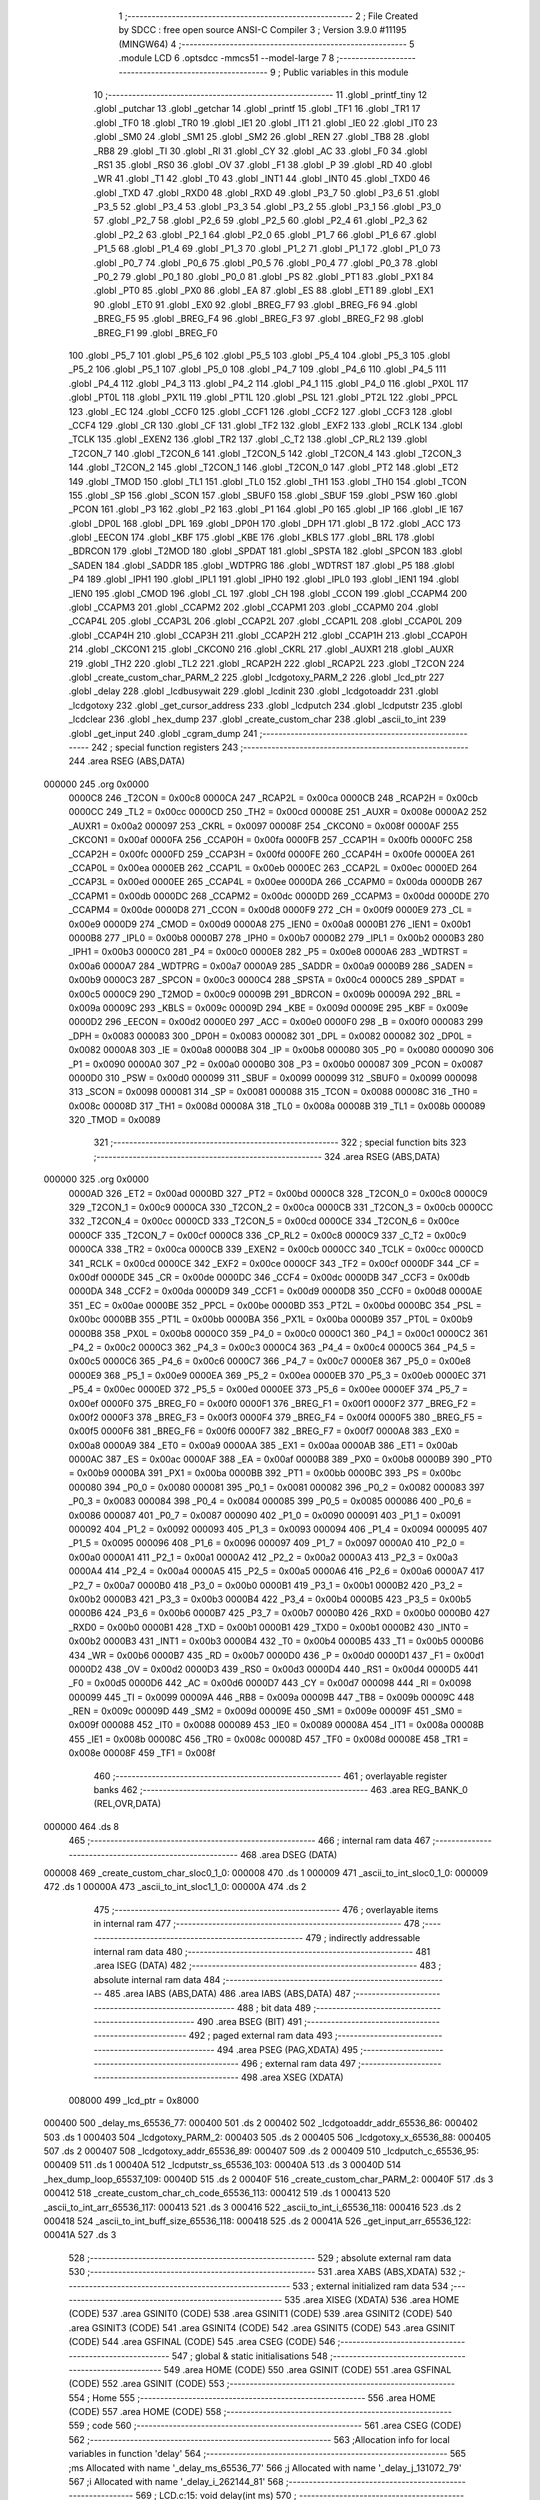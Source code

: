                                       1 ;--------------------------------------------------------
                                      2 ; File Created by SDCC : free open source ANSI-C Compiler
                                      3 ; Version 3.9.0 #11195 (MINGW64)
                                      4 ;--------------------------------------------------------
                                      5 	.module LCD
                                      6 	.optsdcc -mmcs51 --model-large
                                      7 	
                                      8 ;--------------------------------------------------------
                                      9 ; Public variables in this module
                                     10 ;--------------------------------------------------------
                                     11 	.globl _printf_tiny
                                     12 	.globl _putchar
                                     13 	.globl _getchar
                                     14 	.globl _printf
                                     15 	.globl _TF1
                                     16 	.globl _TR1
                                     17 	.globl _TF0
                                     18 	.globl _TR0
                                     19 	.globl _IE1
                                     20 	.globl _IT1
                                     21 	.globl _IE0
                                     22 	.globl _IT0
                                     23 	.globl _SM0
                                     24 	.globl _SM1
                                     25 	.globl _SM2
                                     26 	.globl _REN
                                     27 	.globl _TB8
                                     28 	.globl _RB8
                                     29 	.globl _TI
                                     30 	.globl _RI
                                     31 	.globl _CY
                                     32 	.globl _AC
                                     33 	.globl _F0
                                     34 	.globl _RS1
                                     35 	.globl _RS0
                                     36 	.globl _OV
                                     37 	.globl _F1
                                     38 	.globl _P
                                     39 	.globl _RD
                                     40 	.globl _WR
                                     41 	.globl _T1
                                     42 	.globl _T0
                                     43 	.globl _INT1
                                     44 	.globl _INT0
                                     45 	.globl _TXD0
                                     46 	.globl _TXD
                                     47 	.globl _RXD0
                                     48 	.globl _RXD
                                     49 	.globl _P3_7
                                     50 	.globl _P3_6
                                     51 	.globl _P3_5
                                     52 	.globl _P3_4
                                     53 	.globl _P3_3
                                     54 	.globl _P3_2
                                     55 	.globl _P3_1
                                     56 	.globl _P3_0
                                     57 	.globl _P2_7
                                     58 	.globl _P2_6
                                     59 	.globl _P2_5
                                     60 	.globl _P2_4
                                     61 	.globl _P2_3
                                     62 	.globl _P2_2
                                     63 	.globl _P2_1
                                     64 	.globl _P2_0
                                     65 	.globl _P1_7
                                     66 	.globl _P1_6
                                     67 	.globl _P1_5
                                     68 	.globl _P1_4
                                     69 	.globl _P1_3
                                     70 	.globl _P1_2
                                     71 	.globl _P1_1
                                     72 	.globl _P1_0
                                     73 	.globl _P0_7
                                     74 	.globl _P0_6
                                     75 	.globl _P0_5
                                     76 	.globl _P0_4
                                     77 	.globl _P0_3
                                     78 	.globl _P0_2
                                     79 	.globl _P0_1
                                     80 	.globl _P0_0
                                     81 	.globl _PS
                                     82 	.globl _PT1
                                     83 	.globl _PX1
                                     84 	.globl _PT0
                                     85 	.globl _PX0
                                     86 	.globl _EA
                                     87 	.globl _ES
                                     88 	.globl _ET1
                                     89 	.globl _EX1
                                     90 	.globl _ET0
                                     91 	.globl _EX0
                                     92 	.globl _BREG_F7
                                     93 	.globl _BREG_F6
                                     94 	.globl _BREG_F5
                                     95 	.globl _BREG_F4
                                     96 	.globl _BREG_F3
                                     97 	.globl _BREG_F2
                                     98 	.globl _BREG_F1
                                     99 	.globl _BREG_F0
                                    100 	.globl _P5_7
                                    101 	.globl _P5_6
                                    102 	.globl _P5_5
                                    103 	.globl _P5_4
                                    104 	.globl _P5_3
                                    105 	.globl _P5_2
                                    106 	.globl _P5_1
                                    107 	.globl _P5_0
                                    108 	.globl _P4_7
                                    109 	.globl _P4_6
                                    110 	.globl _P4_5
                                    111 	.globl _P4_4
                                    112 	.globl _P4_3
                                    113 	.globl _P4_2
                                    114 	.globl _P4_1
                                    115 	.globl _P4_0
                                    116 	.globl _PX0L
                                    117 	.globl _PT0L
                                    118 	.globl _PX1L
                                    119 	.globl _PT1L
                                    120 	.globl _PSL
                                    121 	.globl _PT2L
                                    122 	.globl _PPCL
                                    123 	.globl _EC
                                    124 	.globl _CCF0
                                    125 	.globl _CCF1
                                    126 	.globl _CCF2
                                    127 	.globl _CCF3
                                    128 	.globl _CCF4
                                    129 	.globl _CR
                                    130 	.globl _CF
                                    131 	.globl _TF2
                                    132 	.globl _EXF2
                                    133 	.globl _RCLK
                                    134 	.globl _TCLK
                                    135 	.globl _EXEN2
                                    136 	.globl _TR2
                                    137 	.globl _C_T2
                                    138 	.globl _CP_RL2
                                    139 	.globl _T2CON_7
                                    140 	.globl _T2CON_6
                                    141 	.globl _T2CON_5
                                    142 	.globl _T2CON_4
                                    143 	.globl _T2CON_3
                                    144 	.globl _T2CON_2
                                    145 	.globl _T2CON_1
                                    146 	.globl _T2CON_0
                                    147 	.globl _PT2
                                    148 	.globl _ET2
                                    149 	.globl _TMOD
                                    150 	.globl _TL1
                                    151 	.globl _TL0
                                    152 	.globl _TH1
                                    153 	.globl _TH0
                                    154 	.globl _TCON
                                    155 	.globl _SP
                                    156 	.globl _SCON
                                    157 	.globl _SBUF0
                                    158 	.globl _SBUF
                                    159 	.globl _PSW
                                    160 	.globl _PCON
                                    161 	.globl _P3
                                    162 	.globl _P2
                                    163 	.globl _P1
                                    164 	.globl _P0
                                    165 	.globl _IP
                                    166 	.globl _IE
                                    167 	.globl _DP0L
                                    168 	.globl _DPL
                                    169 	.globl _DP0H
                                    170 	.globl _DPH
                                    171 	.globl _B
                                    172 	.globl _ACC
                                    173 	.globl _EECON
                                    174 	.globl _KBF
                                    175 	.globl _KBE
                                    176 	.globl _KBLS
                                    177 	.globl _BRL
                                    178 	.globl _BDRCON
                                    179 	.globl _T2MOD
                                    180 	.globl _SPDAT
                                    181 	.globl _SPSTA
                                    182 	.globl _SPCON
                                    183 	.globl _SADEN
                                    184 	.globl _SADDR
                                    185 	.globl _WDTPRG
                                    186 	.globl _WDTRST
                                    187 	.globl _P5
                                    188 	.globl _P4
                                    189 	.globl _IPH1
                                    190 	.globl _IPL1
                                    191 	.globl _IPH0
                                    192 	.globl _IPL0
                                    193 	.globl _IEN1
                                    194 	.globl _IEN0
                                    195 	.globl _CMOD
                                    196 	.globl _CL
                                    197 	.globl _CH
                                    198 	.globl _CCON
                                    199 	.globl _CCAPM4
                                    200 	.globl _CCAPM3
                                    201 	.globl _CCAPM2
                                    202 	.globl _CCAPM1
                                    203 	.globl _CCAPM0
                                    204 	.globl _CCAP4L
                                    205 	.globl _CCAP3L
                                    206 	.globl _CCAP2L
                                    207 	.globl _CCAP1L
                                    208 	.globl _CCAP0L
                                    209 	.globl _CCAP4H
                                    210 	.globl _CCAP3H
                                    211 	.globl _CCAP2H
                                    212 	.globl _CCAP1H
                                    213 	.globl _CCAP0H
                                    214 	.globl _CKCON1
                                    215 	.globl _CKCON0
                                    216 	.globl _CKRL
                                    217 	.globl _AUXR1
                                    218 	.globl _AUXR
                                    219 	.globl _TH2
                                    220 	.globl _TL2
                                    221 	.globl _RCAP2H
                                    222 	.globl _RCAP2L
                                    223 	.globl _T2CON
                                    224 	.globl _create_custom_char_PARM_2
                                    225 	.globl _lcdgotoxy_PARM_2
                                    226 	.globl _lcd_ptr
                                    227 	.globl _delay
                                    228 	.globl _lcdbusywait
                                    229 	.globl _lcdinit
                                    230 	.globl _lcdgotoaddr
                                    231 	.globl _lcdgotoxy
                                    232 	.globl _get_cursor_address
                                    233 	.globl _lcdputch
                                    234 	.globl _lcdputstr
                                    235 	.globl _lcdclear
                                    236 	.globl _hex_dump
                                    237 	.globl _create_custom_char
                                    238 	.globl _ascii_to_int
                                    239 	.globl _get_input
                                    240 	.globl _cgram_dump
                                    241 ;--------------------------------------------------------
                                    242 ; special function registers
                                    243 ;--------------------------------------------------------
                                    244 	.area RSEG    (ABS,DATA)
      000000                        245 	.org 0x0000
                           0000C8   246 _T2CON	=	0x00c8
                           0000CA   247 _RCAP2L	=	0x00ca
                           0000CB   248 _RCAP2H	=	0x00cb
                           0000CC   249 _TL2	=	0x00cc
                           0000CD   250 _TH2	=	0x00cd
                           00008E   251 _AUXR	=	0x008e
                           0000A2   252 _AUXR1	=	0x00a2
                           000097   253 _CKRL	=	0x0097
                           00008F   254 _CKCON0	=	0x008f
                           0000AF   255 _CKCON1	=	0x00af
                           0000FA   256 _CCAP0H	=	0x00fa
                           0000FB   257 _CCAP1H	=	0x00fb
                           0000FC   258 _CCAP2H	=	0x00fc
                           0000FD   259 _CCAP3H	=	0x00fd
                           0000FE   260 _CCAP4H	=	0x00fe
                           0000EA   261 _CCAP0L	=	0x00ea
                           0000EB   262 _CCAP1L	=	0x00eb
                           0000EC   263 _CCAP2L	=	0x00ec
                           0000ED   264 _CCAP3L	=	0x00ed
                           0000EE   265 _CCAP4L	=	0x00ee
                           0000DA   266 _CCAPM0	=	0x00da
                           0000DB   267 _CCAPM1	=	0x00db
                           0000DC   268 _CCAPM2	=	0x00dc
                           0000DD   269 _CCAPM3	=	0x00dd
                           0000DE   270 _CCAPM4	=	0x00de
                           0000D8   271 _CCON	=	0x00d8
                           0000F9   272 _CH	=	0x00f9
                           0000E9   273 _CL	=	0x00e9
                           0000D9   274 _CMOD	=	0x00d9
                           0000A8   275 _IEN0	=	0x00a8
                           0000B1   276 _IEN1	=	0x00b1
                           0000B8   277 _IPL0	=	0x00b8
                           0000B7   278 _IPH0	=	0x00b7
                           0000B2   279 _IPL1	=	0x00b2
                           0000B3   280 _IPH1	=	0x00b3
                           0000C0   281 _P4	=	0x00c0
                           0000E8   282 _P5	=	0x00e8
                           0000A6   283 _WDTRST	=	0x00a6
                           0000A7   284 _WDTPRG	=	0x00a7
                           0000A9   285 _SADDR	=	0x00a9
                           0000B9   286 _SADEN	=	0x00b9
                           0000C3   287 _SPCON	=	0x00c3
                           0000C4   288 _SPSTA	=	0x00c4
                           0000C5   289 _SPDAT	=	0x00c5
                           0000C9   290 _T2MOD	=	0x00c9
                           00009B   291 _BDRCON	=	0x009b
                           00009A   292 _BRL	=	0x009a
                           00009C   293 _KBLS	=	0x009c
                           00009D   294 _KBE	=	0x009d
                           00009E   295 _KBF	=	0x009e
                           0000D2   296 _EECON	=	0x00d2
                           0000E0   297 _ACC	=	0x00e0
                           0000F0   298 _B	=	0x00f0
                           000083   299 _DPH	=	0x0083
                           000083   300 _DP0H	=	0x0083
                           000082   301 _DPL	=	0x0082
                           000082   302 _DP0L	=	0x0082
                           0000A8   303 _IE	=	0x00a8
                           0000B8   304 _IP	=	0x00b8
                           000080   305 _P0	=	0x0080
                           000090   306 _P1	=	0x0090
                           0000A0   307 _P2	=	0x00a0
                           0000B0   308 _P3	=	0x00b0
                           000087   309 _PCON	=	0x0087
                           0000D0   310 _PSW	=	0x00d0
                           000099   311 _SBUF	=	0x0099
                           000099   312 _SBUF0	=	0x0099
                           000098   313 _SCON	=	0x0098
                           000081   314 _SP	=	0x0081
                           000088   315 _TCON	=	0x0088
                           00008C   316 _TH0	=	0x008c
                           00008D   317 _TH1	=	0x008d
                           00008A   318 _TL0	=	0x008a
                           00008B   319 _TL1	=	0x008b
                           000089   320 _TMOD	=	0x0089
                                    321 ;--------------------------------------------------------
                                    322 ; special function bits
                                    323 ;--------------------------------------------------------
                                    324 	.area RSEG    (ABS,DATA)
      000000                        325 	.org 0x0000
                           0000AD   326 _ET2	=	0x00ad
                           0000BD   327 _PT2	=	0x00bd
                           0000C8   328 _T2CON_0	=	0x00c8
                           0000C9   329 _T2CON_1	=	0x00c9
                           0000CA   330 _T2CON_2	=	0x00ca
                           0000CB   331 _T2CON_3	=	0x00cb
                           0000CC   332 _T2CON_4	=	0x00cc
                           0000CD   333 _T2CON_5	=	0x00cd
                           0000CE   334 _T2CON_6	=	0x00ce
                           0000CF   335 _T2CON_7	=	0x00cf
                           0000C8   336 _CP_RL2	=	0x00c8
                           0000C9   337 _C_T2	=	0x00c9
                           0000CA   338 _TR2	=	0x00ca
                           0000CB   339 _EXEN2	=	0x00cb
                           0000CC   340 _TCLK	=	0x00cc
                           0000CD   341 _RCLK	=	0x00cd
                           0000CE   342 _EXF2	=	0x00ce
                           0000CF   343 _TF2	=	0x00cf
                           0000DF   344 _CF	=	0x00df
                           0000DE   345 _CR	=	0x00de
                           0000DC   346 _CCF4	=	0x00dc
                           0000DB   347 _CCF3	=	0x00db
                           0000DA   348 _CCF2	=	0x00da
                           0000D9   349 _CCF1	=	0x00d9
                           0000D8   350 _CCF0	=	0x00d8
                           0000AE   351 _EC	=	0x00ae
                           0000BE   352 _PPCL	=	0x00be
                           0000BD   353 _PT2L	=	0x00bd
                           0000BC   354 _PSL	=	0x00bc
                           0000BB   355 _PT1L	=	0x00bb
                           0000BA   356 _PX1L	=	0x00ba
                           0000B9   357 _PT0L	=	0x00b9
                           0000B8   358 _PX0L	=	0x00b8
                           0000C0   359 _P4_0	=	0x00c0
                           0000C1   360 _P4_1	=	0x00c1
                           0000C2   361 _P4_2	=	0x00c2
                           0000C3   362 _P4_3	=	0x00c3
                           0000C4   363 _P4_4	=	0x00c4
                           0000C5   364 _P4_5	=	0x00c5
                           0000C6   365 _P4_6	=	0x00c6
                           0000C7   366 _P4_7	=	0x00c7
                           0000E8   367 _P5_0	=	0x00e8
                           0000E9   368 _P5_1	=	0x00e9
                           0000EA   369 _P5_2	=	0x00ea
                           0000EB   370 _P5_3	=	0x00eb
                           0000EC   371 _P5_4	=	0x00ec
                           0000ED   372 _P5_5	=	0x00ed
                           0000EE   373 _P5_6	=	0x00ee
                           0000EF   374 _P5_7	=	0x00ef
                           0000F0   375 _BREG_F0	=	0x00f0
                           0000F1   376 _BREG_F1	=	0x00f1
                           0000F2   377 _BREG_F2	=	0x00f2
                           0000F3   378 _BREG_F3	=	0x00f3
                           0000F4   379 _BREG_F4	=	0x00f4
                           0000F5   380 _BREG_F5	=	0x00f5
                           0000F6   381 _BREG_F6	=	0x00f6
                           0000F7   382 _BREG_F7	=	0x00f7
                           0000A8   383 _EX0	=	0x00a8
                           0000A9   384 _ET0	=	0x00a9
                           0000AA   385 _EX1	=	0x00aa
                           0000AB   386 _ET1	=	0x00ab
                           0000AC   387 _ES	=	0x00ac
                           0000AF   388 _EA	=	0x00af
                           0000B8   389 _PX0	=	0x00b8
                           0000B9   390 _PT0	=	0x00b9
                           0000BA   391 _PX1	=	0x00ba
                           0000BB   392 _PT1	=	0x00bb
                           0000BC   393 _PS	=	0x00bc
                           000080   394 _P0_0	=	0x0080
                           000081   395 _P0_1	=	0x0081
                           000082   396 _P0_2	=	0x0082
                           000083   397 _P0_3	=	0x0083
                           000084   398 _P0_4	=	0x0084
                           000085   399 _P0_5	=	0x0085
                           000086   400 _P0_6	=	0x0086
                           000087   401 _P0_7	=	0x0087
                           000090   402 _P1_0	=	0x0090
                           000091   403 _P1_1	=	0x0091
                           000092   404 _P1_2	=	0x0092
                           000093   405 _P1_3	=	0x0093
                           000094   406 _P1_4	=	0x0094
                           000095   407 _P1_5	=	0x0095
                           000096   408 _P1_6	=	0x0096
                           000097   409 _P1_7	=	0x0097
                           0000A0   410 _P2_0	=	0x00a0
                           0000A1   411 _P2_1	=	0x00a1
                           0000A2   412 _P2_2	=	0x00a2
                           0000A3   413 _P2_3	=	0x00a3
                           0000A4   414 _P2_4	=	0x00a4
                           0000A5   415 _P2_5	=	0x00a5
                           0000A6   416 _P2_6	=	0x00a6
                           0000A7   417 _P2_7	=	0x00a7
                           0000B0   418 _P3_0	=	0x00b0
                           0000B1   419 _P3_1	=	0x00b1
                           0000B2   420 _P3_2	=	0x00b2
                           0000B3   421 _P3_3	=	0x00b3
                           0000B4   422 _P3_4	=	0x00b4
                           0000B5   423 _P3_5	=	0x00b5
                           0000B6   424 _P3_6	=	0x00b6
                           0000B7   425 _P3_7	=	0x00b7
                           0000B0   426 _RXD	=	0x00b0
                           0000B0   427 _RXD0	=	0x00b0
                           0000B1   428 _TXD	=	0x00b1
                           0000B1   429 _TXD0	=	0x00b1
                           0000B2   430 _INT0	=	0x00b2
                           0000B3   431 _INT1	=	0x00b3
                           0000B4   432 _T0	=	0x00b4
                           0000B5   433 _T1	=	0x00b5
                           0000B6   434 _WR	=	0x00b6
                           0000B7   435 _RD	=	0x00b7
                           0000D0   436 _P	=	0x00d0
                           0000D1   437 _F1	=	0x00d1
                           0000D2   438 _OV	=	0x00d2
                           0000D3   439 _RS0	=	0x00d3
                           0000D4   440 _RS1	=	0x00d4
                           0000D5   441 _F0	=	0x00d5
                           0000D6   442 _AC	=	0x00d6
                           0000D7   443 _CY	=	0x00d7
                           000098   444 _RI	=	0x0098
                           000099   445 _TI	=	0x0099
                           00009A   446 _RB8	=	0x009a
                           00009B   447 _TB8	=	0x009b
                           00009C   448 _REN	=	0x009c
                           00009D   449 _SM2	=	0x009d
                           00009E   450 _SM1	=	0x009e
                           00009F   451 _SM0	=	0x009f
                           000088   452 _IT0	=	0x0088
                           000089   453 _IE0	=	0x0089
                           00008A   454 _IT1	=	0x008a
                           00008B   455 _IE1	=	0x008b
                           00008C   456 _TR0	=	0x008c
                           00008D   457 _TF0	=	0x008d
                           00008E   458 _TR1	=	0x008e
                           00008F   459 _TF1	=	0x008f
                                    460 ;--------------------------------------------------------
                                    461 ; overlayable register banks
                                    462 ;--------------------------------------------------------
                                    463 	.area REG_BANK_0	(REL,OVR,DATA)
      000000                        464 	.ds 8
                                    465 ;--------------------------------------------------------
                                    466 ; internal ram data
                                    467 ;--------------------------------------------------------
                                    468 	.area DSEG    (DATA)
      000008                        469 _create_custom_char_sloc0_1_0:
      000008                        470 	.ds 1
      000009                        471 _ascii_to_int_sloc0_1_0:
      000009                        472 	.ds 1
      00000A                        473 _ascii_to_int_sloc1_1_0:
      00000A                        474 	.ds 2
                                    475 ;--------------------------------------------------------
                                    476 ; overlayable items in internal ram 
                                    477 ;--------------------------------------------------------
                                    478 ;--------------------------------------------------------
                                    479 ; indirectly addressable internal ram data
                                    480 ;--------------------------------------------------------
                                    481 	.area ISEG    (DATA)
                                    482 ;--------------------------------------------------------
                                    483 ; absolute internal ram data
                                    484 ;--------------------------------------------------------
                                    485 	.area IABS    (ABS,DATA)
                                    486 	.area IABS    (ABS,DATA)
                                    487 ;--------------------------------------------------------
                                    488 ; bit data
                                    489 ;--------------------------------------------------------
                                    490 	.area BSEG    (BIT)
                                    491 ;--------------------------------------------------------
                                    492 ; paged external ram data
                                    493 ;--------------------------------------------------------
                                    494 	.area PSEG    (PAG,XDATA)
                                    495 ;--------------------------------------------------------
                                    496 ; external ram data
                                    497 ;--------------------------------------------------------
                                    498 	.area XSEG    (XDATA)
                           008000   499 _lcd_ptr	=	0x8000
      000400                        500 _delay_ms_65536_77:
      000400                        501 	.ds 2
      000402                        502 _lcdgotoaddr_addr_65536_86:
      000402                        503 	.ds 1
      000403                        504 _lcdgotoxy_PARM_2:
      000403                        505 	.ds 2
      000405                        506 _lcdgotoxy_x_65536_88:
      000405                        507 	.ds 2
      000407                        508 _lcdgotoxy_addr_65536_89:
      000407                        509 	.ds 2
      000409                        510 _lcdputch_c_65536_95:
      000409                        511 	.ds 1
      00040A                        512 _lcdputstr_ss_65536_103:
      00040A                        513 	.ds 3
      00040D                        514 _hex_dump_loop_65537_109:
      00040D                        515 	.ds 2
      00040F                        516 _create_custom_char_PARM_2:
      00040F                        517 	.ds 3
      000412                        518 _create_custom_char_ch_code_65536_113:
      000412                        519 	.ds 1
      000413                        520 _ascii_to_int_arr_65536_117:
      000413                        521 	.ds 3
      000416                        522 _ascii_to_int_i_65536_118:
      000416                        523 	.ds 2
      000418                        524 _ascii_to_int_buff_size_65536_118:
      000418                        525 	.ds 2
      00041A                        526 _get_input_arr_65536_122:
      00041A                        527 	.ds 3
                                    528 ;--------------------------------------------------------
                                    529 ; absolute external ram data
                                    530 ;--------------------------------------------------------
                                    531 	.area XABS    (ABS,XDATA)
                                    532 ;--------------------------------------------------------
                                    533 ; external initialized ram data
                                    534 ;--------------------------------------------------------
                                    535 	.area XISEG   (XDATA)
                                    536 	.area HOME    (CODE)
                                    537 	.area GSINIT0 (CODE)
                                    538 	.area GSINIT1 (CODE)
                                    539 	.area GSINIT2 (CODE)
                                    540 	.area GSINIT3 (CODE)
                                    541 	.area GSINIT4 (CODE)
                                    542 	.area GSINIT5 (CODE)
                                    543 	.area GSINIT  (CODE)
                                    544 	.area GSFINAL (CODE)
                                    545 	.area CSEG    (CODE)
                                    546 ;--------------------------------------------------------
                                    547 ; global & static initialisations
                                    548 ;--------------------------------------------------------
                                    549 	.area HOME    (CODE)
                                    550 	.area GSINIT  (CODE)
                                    551 	.area GSFINAL (CODE)
                                    552 	.area GSINIT  (CODE)
                                    553 ;--------------------------------------------------------
                                    554 ; Home
                                    555 ;--------------------------------------------------------
                                    556 	.area HOME    (CODE)
                                    557 	.area HOME    (CODE)
                                    558 ;--------------------------------------------------------
                                    559 ; code
                                    560 ;--------------------------------------------------------
                                    561 	.area CSEG    (CODE)
                                    562 ;------------------------------------------------------------
                                    563 ;Allocation info for local variables in function 'delay'
                                    564 ;------------------------------------------------------------
                                    565 ;ms                        Allocated with name '_delay_ms_65536_77'
                                    566 ;j                         Allocated with name '_delay_j_131072_79'
                                    567 ;i                         Allocated with name '_delay_i_262144_81'
                                    568 ;------------------------------------------------------------
                                    569 ;	LCD.c:15: void delay(int ms)
                                    570 ;	-----------------------------------------
                                    571 ;	 function delay
                                    572 ;	-----------------------------------------
      002074                        573 _delay:
                           000007   574 	ar7 = 0x07
                           000006   575 	ar6 = 0x06
                           000005   576 	ar5 = 0x05
                           000004   577 	ar4 = 0x04
                           000003   578 	ar3 = 0x03
                           000002   579 	ar2 = 0x02
                           000001   580 	ar1 = 0x01
                           000000   581 	ar0 = 0x00
      002074 AF 83            [24]  582 	mov	r7,dph
      002076 E5 82            [12]  583 	mov	a,dpl
      002078 90 04 00         [24]  584 	mov	dptr,#_delay_ms_65536_77
      00207B F0               [24]  585 	movx	@dptr,a
      00207C EF               [12]  586 	mov	a,r7
      00207D A3               [24]  587 	inc	dptr
      00207E F0               [24]  588 	movx	@dptr,a
                                    589 ;	LCD.c:17: for(int j=0;j<ms;j++)
      00207F 90 04 00         [24]  590 	mov	dptr,#_delay_ms_65536_77
      002082 E0               [24]  591 	movx	a,@dptr
      002083 FE               [12]  592 	mov	r6,a
      002084 A3               [24]  593 	inc	dptr
      002085 E0               [24]  594 	movx	a,@dptr
      002086 FF               [12]  595 	mov	r7,a
      002087 7C 00            [12]  596 	mov	r4,#0x00
      002089 7D 00            [12]  597 	mov	r5,#0x00
      00208B                        598 00107$:
      00208B C3               [12]  599 	clr	c
      00208C EC               [12]  600 	mov	a,r4
      00208D 9E               [12]  601 	subb	a,r6
      00208E ED               [12]  602 	mov	a,r5
      00208F 64 80            [12]  603 	xrl	a,#0x80
      002091 8F F0            [24]  604 	mov	b,r7
      002093 63 F0 80         [24]  605 	xrl	b,#0x80
      002096 95 F0            [12]  606 	subb	a,b
      002098 50 1D            [24]  607 	jnc	00109$
                                    608 ;	LCD.c:19: for(int i=0;i<ONE_MS;i++);
      00209A 7A 00            [12]  609 	mov	r2,#0x00
      00209C 7B 00            [12]  610 	mov	r3,#0x00
      00209E                        611 00104$:
      00209E C3               [12]  612 	clr	c
      00209F EA               [12]  613 	mov	a,r2
      0020A0 94 52            [12]  614 	subb	a,#0x52
      0020A2 EB               [12]  615 	mov	a,r3
      0020A3 64 80            [12]  616 	xrl	a,#0x80
      0020A5 94 80            [12]  617 	subb	a,#0x80
      0020A7 50 07            [24]  618 	jnc	00108$
      0020A9 0A               [12]  619 	inc	r2
      0020AA BA 00 F1         [24]  620 	cjne	r2,#0x00,00104$
      0020AD 0B               [12]  621 	inc	r3
      0020AE 80 EE            [24]  622 	sjmp	00104$
      0020B0                        623 00108$:
                                    624 ;	LCD.c:17: for(int j=0;j<ms;j++)
      0020B0 0C               [12]  625 	inc	r4
      0020B1 BC 00 D7         [24]  626 	cjne	r4,#0x00,00107$
      0020B4 0D               [12]  627 	inc	r5
      0020B5 80 D4            [24]  628 	sjmp	00107$
      0020B7                        629 00109$:
                                    630 ;	LCD.c:21: }
      0020B7 22               [24]  631 	ret
                                    632 ;------------------------------------------------------------
                                    633 ;Allocation info for local variables in function 'lcdbusywait'
                                    634 ;------------------------------------------------------------
                                    635 ;	LCD.c:25: void lcdbusywait(void)
                                    636 ;	-----------------------------------------
                                    637 ;	 function lcdbusywait
                                    638 ;	-----------------------------------------
      0020B8                        639 _lcdbusywait:
                                    640 ;	LCD.c:28: RS=0;
                                    641 ;	assignBit
      0020B8 C2 90            [12]  642 	clr	_P1_0
                                    643 ;	LCD.c:29: RW=1;
                                    644 ;	assignBit
      0020BA D2 92            [12]  645 	setb	_P1_2
                                    646 ;	LCD.c:31: while(lcd_ptr&0x80);
      0020BC                        647 00101$:
      0020BC 90 80 00         [24]  648 	mov	dptr,#_lcd_ptr
      0020BF E0               [24]  649 	movx	a,@dptr
      0020C0 20 E7 F9         [24]  650 	jb	acc.7,00101$
                                    651 ;	LCD.c:32: }
      0020C3 22               [24]  652 	ret
                                    653 ;------------------------------------------------------------
                                    654 ;Allocation info for local variables in function 'lcdinit'
                                    655 ;------------------------------------------------------------
                                    656 ;	LCD.c:38: void lcdinit(void)
                                    657 ;	-----------------------------------------
                                    658 ;	 function lcdinit
                                    659 ;	-----------------------------------------
      0020C4                        660 _lcdinit:
                                    661 ;	LCD.c:40: delay(60);
      0020C4 90 00 3C         [24]  662 	mov	dptr,#0x003c
      0020C7 12 20 74         [24]  663 	lcall	_delay
                                    664 ;	LCD.c:42: RS=0;
                                    665 ;	assignBit
      0020CA C2 90            [12]  666 	clr	_P1_0
                                    667 ;	LCD.c:43: RW=0;
                                    668 ;	assignBit
      0020CC C2 92            [12]  669 	clr	_P1_2
                                    670 ;	LCD.c:46: lcd_ptr=0x30;
      0020CE 90 80 00         [24]  671 	mov	dptr,#_lcd_ptr
      0020D1 74 30            [12]  672 	mov	a,#0x30
      0020D3 F0               [24]  673 	movx	@dptr,a
                                    674 ;	LCD.c:48: delay(15);
      0020D4 90 00 0F         [24]  675 	mov	dptr,#0x000f
      0020D7 12 20 74         [24]  676 	lcall	_delay
                                    677 ;	LCD.c:50: lcd_ptr=0x30;
      0020DA 90 80 00         [24]  678 	mov	dptr,#_lcd_ptr
      0020DD 74 30            [12]  679 	mov	a,#0x30
      0020DF F0               [24]  680 	movx	@dptr,a
                                    681 ;	LCD.c:52: delay(1);
      0020E0 90 00 01         [24]  682 	mov	dptr,#0x0001
      0020E3 12 20 74         [24]  683 	lcall	_delay
                                    684 ;	LCD.c:54: lcd_ptr=0x30;
      0020E6 90 80 00         [24]  685 	mov	dptr,#_lcd_ptr
      0020E9 74 30            [12]  686 	mov	a,#0x30
      0020EB F0               [24]  687 	movx	@dptr,a
                                    688 ;	LCD.c:56: lcdbusywait();
      0020EC 12 20 B8         [24]  689 	lcall	_lcdbusywait
                                    690 ;	LCD.c:58: RS=0;
                                    691 ;	assignBit
      0020EF C2 90            [12]  692 	clr	_P1_0
                                    693 ;	LCD.c:59: RW=0;
                                    694 ;	assignBit
      0020F1 C2 92            [12]  695 	clr	_P1_2
                                    696 ;	LCD.c:61: lcd_ptr=0x38;
      0020F3 90 80 00         [24]  697 	mov	dptr,#_lcd_ptr
      0020F6 74 38            [12]  698 	mov	a,#0x38
      0020F8 F0               [24]  699 	movx	@dptr,a
                                    700 ;	LCD.c:63: lcdbusywait();
      0020F9 12 20 B8         [24]  701 	lcall	_lcdbusywait
                                    702 ;	LCD.c:65: RS=0;
                                    703 ;	assignBit
      0020FC C2 90            [12]  704 	clr	_P1_0
                                    705 ;	LCD.c:66: RW=0;
                                    706 ;	assignBit
      0020FE C2 92            [12]  707 	clr	_P1_2
                                    708 ;	LCD.c:68: lcd_ptr=0x08;
      002100 90 80 00         [24]  709 	mov	dptr,#_lcd_ptr
      002103 74 08            [12]  710 	mov	a,#0x08
      002105 F0               [24]  711 	movx	@dptr,a
                                    712 ;	LCD.c:70: lcdbusywait();
      002106 12 20 B8         [24]  713 	lcall	_lcdbusywait
                                    714 ;	LCD.c:72: RS=0;
                                    715 ;	assignBit
      002109 C2 90            [12]  716 	clr	_P1_0
                                    717 ;	LCD.c:73: RW=0;
                                    718 ;	assignBit
      00210B C2 92            [12]  719 	clr	_P1_2
                                    720 ;	LCD.c:75: lcd_ptr=0x0F;
      00210D 90 80 00         [24]  721 	mov	dptr,#_lcd_ptr
      002110 74 0F            [12]  722 	mov	a,#0x0f
      002112 F0               [24]  723 	movx	@dptr,a
                                    724 ;	LCD.c:77: lcdbusywait();
      002113 12 20 B8         [24]  725 	lcall	_lcdbusywait
                                    726 ;	LCD.c:79: RS=0;
                                    727 ;	assignBit
      002116 C2 90            [12]  728 	clr	_P1_0
                                    729 ;	LCD.c:80: RW=0;
                                    730 ;	assignBit
      002118 C2 92            [12]  731 	clr	_P1_2
                                    732 ;	LCD.c:82: lcd_ptr=0x06;
      00211A 90 80 00         [24]  733 	mov	dptr,#_lcd_ptr
      00211D 74 06            [12]  734 	mov	a,#0x06
      00211F F0               [24]  735 	movx	@dptr,a
                                    736 ;	LCD.c:84: lcdbusywait();
      002120 12 20 B8         [24]  737 	lcall	_lcdbusywait
                                    738 ;	LCD.c:86: RS=0;
                                    739 ;	assignBit
      002123 C2 90            [12]  740 	clr	_P1_0
                                    741 ;	LCD.c:87: RW=0;
                                    742 ;	assignBit
      002125 C2 92            [12]  743 	clr	_P1_2
                                    744 ;	LCD.c:89: lcd_ptr=0x01;
      002127 90 80 00         [24]  745 	mov	dptr,#_lcd_ptr
      00212A 74 01            [12]  746 	mov	a,#0x01
      00212C F0               [24]  747 	movx	@dptr,a
                                    748 ;	LCD.c:91: lcdbusywait();
                                    749 ;	LCD.c:92: }
      00212D 02 20 B8         [24]  750 	ljmp	_lcdbusywait
                                    751 ;------------------------------------------------------------
                                    752 ;Allocation info for local variables in function 'lcdgotoaddr'
                                    753 ;------------------------------------------------------------
                                    754 ;addr                      Allocated with name '_lcdgotoaddr_addr_65536_86'
                                    755 ;------------------------------------------------------------
                                    756 ;	LCD.c:99: void lcdgotoaddr(unsigned char addr)
                                    757 ;	-----------------------------------------
                                    758 ;	 function lcdgotoaddr
                                    759 ;	-----------------------------------------
      002130                        760 _lcdgotoaddr:
      002130 E5 82            [12]  761 	mov	a,dpl
      002132 90 04 02         [24]  762 	mov	dptr,#_lcdgotoaddr_addr_65536_86
      002135 F0               [24]  763 	movx	@dptr,a
                                    764 ;	LCD.c:102: RS = 0;
                                    765 ;	assignBit
      002136 C2 90            [12]  766 	clr	_P1_0
                                    767 ;	LCD.c:103: RW = 0;
                                    768 ;	assignBit
      002138 C2 92            [12]  769 	clr	_P1_2
                                    770 ;	LCD.c:105: addr |= 0x80;
      00213A 90 04 02         [24]  771 	mov	dptr,#_lcdgotoaddr_addr_65536_86
      00213D E0               [24]  772 	movx	a,@dptr
      00213E 43 E0 80         [24]  773 	orl	acc,#0x80
      002141 F0               [24]  774 	movx	@dptr,a
                                    775 ;	LCD.c:107: lcd_ptr = addr;
      002142 90 04 02         [24]  776 	mov	dptr,#_lcdgotoaddr_addr_65536_86
      002145 E0               [24]  777 	movx	a,@dptr
      002146 90 80 00         [24]  778 	mov	dptr,#_lcd_ptr
      002149 F0               [24]  779 	movx	@dptr,a
                                    780 ;	LCD.c:109: lcdbusywait();
                                    781 ;	LCD.c:110: }
      00214A 02 20 B8         [24]  782 	ljmp	_lcdbusywait
                                    783 ;------------------------------------------------------------
                                    784 ;Allocation info for local variables in function 'lcdgotoxy'
                                    785 ;------------------------------------------------------------
                                    786 ;y                         Allocated with name '_lcdgotoxy_PARM_2'
                                    787 ;x                         Allocated with name '_lcdgotoxy_x_65536_88'
                                    788 ;addr                      Allocated with name '_lcdgotoxy_addr_65536_89'
                                    789 ;------------------------------------------------------------
                                    790 ;	LCD.c:120: void lcdgotoxy(uint16_t x, uint16_t y)
                                    791 ;	-----------------------------------------
                                    792 ;	 function lcdgotoxy
                                    793 ;	-----------------------------------------
      00214D                        794 _lcdgotoxy:
      00214D AF 83            [24]  795 	mov	r7,dph
      00214F E5 82            [12]  796 	mov	a,dpl
      002151 90 04 05         [24]  797 	mov	dptr,#_lcdgotoxy_x_65536_88
      002154 F0               [24]  798 	movx	@dptr,a
      002155 EF               [12]  799 	mov	a,r7
      002156 A3               [24]  800 	inc	dptr
      002157 F0               [24]  801 	movx	@dptr,a
                                    802 ;	LCD.c:122: uint16_t addr = 0;  // Initialize the address variable to zero
      002158 90 04 07         [24]  803 	mov	dptr,#_lcdgotoxy_addr_65536_89
      00215B E4               [12]  804 	clr	a
      00215C F0               [24]  805 	movx	@dptr,a
      00215D A3               [24]  806 	inc	dptr
      00215E F0               [24]  807 	movx	@dptr,a
                                    808 ;	LCD.c:125: if (x == 0)
      00215F 90 04 05         [24]  809 	mov	dptr,#_lcdgotoxy_x_65536_88
      002162 E0               [24]  810 	movx	a,@dptr
      002163 FE               [12]  811 	mov	r6,a
      002164 A3               [24]  812 	inc	dptr
      002165 E0               [24]  813 	movx	a,@dptr
      002166 FF               [12]  814 	mov	r7,a
      002167 4E               [12]  815 	orl	a,r6
      002168 70 19            [24]  816 	jnz	00110$
                                    817 ;	LCD.c:127: x = 0x00;
      00216A 90 04 05         [24]  818 	mov	dptr,#_lcdgotoxy_x_65536_88
      00216D E4               [12]  819 	clr	a
      00216E F0               [24]  820 	movx	@dptr,a
      00216F A3               [24]  821 	inc	dptr
      002170 F0               [24]  822 	movx	@dptr,a
                                    823 ;	LCD.c:128: addr = x | y;
      002171 90 04 03         [24]  824 	mov	dptr,#_lcdgotoxy_PARM_2
      002174 E0               [24]  825 	movx	a,@dptr
      002175 FC               [12]  826 	mov	r4,a
      002176 A3               [24]  827 	inc	dptr
      002177 E0               [24]  828 	movx	a,@dptr
      002178 FD               [12]  829 	mov	r5,a
      002179 90 04 07         [24]  830 	mov	dptr,#_lcdgotoxy_addr_65536_89
      00217C EC               [12]  831 	mov	a,r4
      00217D F0               [24]  832 	movx	@dptr,a
      00217E ED               [12]  833 	mov	a,r5
      00217F A3               [24]  834 	inc	dptr
      002180 F0               [24]  835 	movx	@dptr,a
      002181 80 67            [24]  836 	sjmp	00111$
      002183                        837 00110$:
                                    838 ;	LCD.c:130: else if (x == 1)
      002183 BE 01 20         [24]  839 	cjne	r6,#0x01,00107$
      002186 BF 00 1D         [24]  840 	cjne	r7,#0x00,00107$
                                    841 ;	LCD.c:132: x = 0x40;
      002189 90 04 05         [24]  842 	mov	dptr,#_lcdgotoxy_x_65536_88
      00218C 74 40            [12]  843 	mov	a,#0x40
      00218E F0               [24]  844 	movx	@dptr,a
      00218F E4               [12]  845 	clr	a
      002190 A3               [24]  846 	inc	dptr
      002191 F0               [24]  847 	movx	@dptr,a
                                    848 ;	LCD.c:133: addr = x | y;
      002192 90 04 03         [24]  849 	mov	dptr,#_lcdgotoxy_PARM_2
      002195 E0               [24]  850 	movx	a,@dptr
      002196 FC               [12]  851 	mov	r4,a
      002197 A3               [24]  852 	inc	dptr
      002198 E0               [24]  853 	movx	a,@dptr
      002199 FD               [12]  854 	mov	r5,a
      00219A 90 04 07         [24]  855 	mov	dptr,#_lcdgotoxy_addr_65536_89
      00219D 74 40            [12]  856 	mov	a,#0x40
      00219F 4C               [12]  857 	orl	a,r4
      0021A0 F0               [24]  858 	movx	@dptr,a
      0021A1 ED               [12]  859 	mov	a,r5
      0021A2 A3               [24]  860 	inc	dptr
      0021A3 F0               [24]  861 	movx	@dptr,a
      0021A4 80 44            [24]  862 	sjmp	00111$
      0021A6                        863 00107$:
                                    864 ;	LCD.c:135: else if (x == 2)
      0021A6 BE 02 20         [24]  865 	cjne	r6,#0x02,00104$
      0021A9 BF 00 1D         [24]  866 	cjne	r7,#0x00,00104$
                                    867 ;	LCD.c:137: x = 0x10;
      0021AC 90 04 05         [24]  868 	mov	dptr,#_lcdgotoxy_x_65536_88
      0021AF 74 10            [12]  869 	mov	a,#0x10
      0021B1 F0               [24]  870 	movx	@dptr,a
      0021B2 E4               [12]  871 	clr	a
      0021B3 A3               [24]  872 	inc	dptr
      0021B4 F0               [24]  873 	movx	@dptr,a
                                    874 ;	LCD.c:138: addr = x | y;
      0021B5 90 04 03         [24]  875 	mov	dptr,#_lcdgotoxy_PARM_2
      0021B8 E0               [24]  876 	movx	a,@dptr
      0021B9 FC               [12]  877 	mov	r4,a
      0021BA A3               [24]  878 	inc	dptr
      0021BB E0               [24]  879 	movx	a,@dptr
      0021BC FD               [12]  880 	mov	r5,a
      0021BD 90 04 07         [24]  881 	mov	dptr,#_lcdgotoxy_addr_65536_89
      0021C0 74 10            [12]  882 	mov	a,#0x10
      0021C2 4C               [12]  883 	orl	a,r4
      0021C3 F0               [24]  884 	movx	@dptr,a
      0021C4 ED               [12]  885 	mov	a,r5
      0021C5 A3               [24]  886 	inc	dptr
      0021C6 F0               [24]  887 	movx	@dptr,a
      0021C7 80 21            [24]  888 	sjmp	00111$
      0021C9                        889 00104$:
                                    890 ;	LCD.c:140: else if (x == 3)
      0021C9 BE 03 1E         [24]  891 	cjne	r6,#0x03,00111$
      0021CC BF 00 1B         [24]  892 	cjne	r7,#0x00,00111$
                                    893 ;	LCD.c:142: x = 0x50;
      0021CF 90 04 05         [24]  894 	mov	dptr,#_lcdgotoxy_x_65536_88
      0021D2 74 50            [12]  895 	mov	a,#0x50
      0021D4 F0               [24]  896 	movx	@dptr,a
      0021D5 E4               [12]  897 	clr	a
      0021D6 A3               [24]  898 	inc	dptr
      0021D7 F0               [24]  899 	movx	@dptr,a
                                    900 ;	LCD.c:143: addr = x | y;
      0021D8 90 04 03         [24]  901 	mov	dptr,#_lcdgotoxy_PARM_2
      0021DB E0               [24]  902 	movx	a,@dptr
      0021DC FE               [12]  903 	mov	r6,a
      0021DD A3               [24]  904 	inc	dptr
      0021DE E0               [24]  905 	movx	a,@dptr
      0021DF FF               [12]  906 	mov	r7,a
      0021E0 90 04 07         [24]  907 	mov	dptr,#_lcdgotoxy_addr_65536_89
      0021E3 74 50            [12]  908 	mov	a,#0x50
      0021E5 4E               [12]  909 	orl	a,r6
      0021E6 F0               [24]  910 	movx	@dptr,a
      0021E7 EF               [12]  911 	mov	a,r7
      0021E8 A3               [24]  912 	inc	dptr
      0021E9 F0               [24]  913 	movx	@dptr,a
      0021EA                        914 00111$:
                                    915 ;	LCD.c:147: lcdgotoaddr(addr);
      0021EA 90 04 07         [24]  916 	mov	dptr,#_lcdgotoxy_addr_65536_89
      0021ED E0               [24]  917 	movx	a,@dptr
      0021EE FE               [12]  918 	mov	r6,a
      0021EF A3               [24]  919 	inc	dptr
      0021F0 E0               [24]  920 	movx	a,@dptr
      0021F1 8E 82            [24]  921 	mov	dpl,r6
      0021F3 12 21 30         [24]  922 	lcall	_lcdgotoaddr
                                    923 ;	LCD.c:150: lcdbusywait();
                                    924 ;	LCD.c:151: }
      0021F6 02 20 B8         [24]  925 	ljmp	_lcdbusywait
                                    926 ;------------------------------------------------------------
                                    927 ;Allocation info for local variables in function 'get_cursor_address'
                                    928 ;------------------------------------------------------------
                                    929 ;	LCD.c:161: uint8_t get_cursor_address()
                                    930 ;	-----------------------------------------
                                    931 ;	 function get_cursor_address
                                    932 ;	-----------------------------------------
      0021F9                        933 _get_cursor_address:
                                    934 ;	LCD.c:163: RS = 0;        // Set RS to 0 for command mode
                                    935 ;	assignBit
      0021F9 C2 90            [12]  936 	clr	_P1_0
                                    937 ;	LCD.c:164: RW = 1;        // Set RW to 1 for read mode
                                    938 ;	assignBit
      0021FB D2 92            [12]  939 	setb	_P1_2
                                    940 ;	LCD.c:165: return lcd_ptr & (~0x80);  // Return the cursor address with the most significant bit cleared
      0021FD 90 80 00         [24]  941 	mov	dptr,#_lcd_ptr
      002200 E0               [24]  942 	movx	a,@dptr
      002201 54 7F            [12]  943 	anl	a,#0x7f
                                    944 ;	LCD.c:166: }
      002203 F5 82            [12]  945 	mov	dpl,a
      002205 22               [24]  946 	ret
                                    947 ;------------------------------------------------------------
                                    948 ;Allocation info for local variables in function 'lcdputch'
                                    949 ;------------------------------------------------------------
                                    950 ;c                         Allocated with name '_lcdputch_c_65536_95'
                                    951 ;------------------------------------------------------------
                                    952 ;	LCD.c:180: void lcdputch(char c)
                                    953 ;	-----------------------------------------
                                    954 ;	 function lcdputch
                                    955 ;	-----------------------------------------
      002206                        956 _lcdputch:
      002206 E5 82            [12]  957 	mov	a,dpl
      002208 90 04 09         [24]  958 	mov	dptr,#_lcdputch_c_65536_95
      00220B F0               [24]  959 	movx	@dptr,a
                                    960 ;	LCD.c:183: if (c == 127)
      00220C E0               [24]  961 	movx	a,@dptr
      00220D FF               [12]  962 	mov	r7,a
      00220E BF 7F 01         [24]  963 	cjne	r7,#0x7f,00102$
                                    964 ;	LCD.c:185: return;
      002211 22               [24]  965 	ret
      002212                        966 00102$:
                                    967 ;	LCD.c:189: if (get_cursor_address() == 0x0F)
      002212 C0 07            [24]  968 	push	ar7
      002214 12 21 F9         [24]  969 	lcall	_get_cursor_address
      002217 AE 82            [24]  970 	mov	r6,dpl
      002219 D0 07            [24]  971 	pop	ar7
      00221B BE 0F 19         [24]  972 	cjne	r6,#0x0f,00113$
                                    973 ;	LCD.c:192: RS = 1;
                                    974 ;	assignBit
      00221E D2 90            [12]  975 	setb	_P1_0
                                    976 ;	LCD.c:193: RW = 0;
                                    977 ;	assignBit
      002220 C2 92            [12]  978 	clr	_P1_2
                                    979 ;	LCD.c:195: lcd_ptr = c;
      002222 90 80 00         [24]  980 	mov	dptr,#_lcd_ptr
      002225 EF               [12]  981 	mov	a,r7
      002226 F0               [24]  982 	movx	@dptr,a
                                    983 ;	LCD.c:197: lcdbusywait();
      002227 12 20 B8         [24]  984 	lcall	_lcdbusywait
                                    985 ;	LCD.c:199: lcdgotoxy(1, 0);
      00222A 90 04 03         [24]  986 	mov	dptr,#_lcdgotoxy_PARM_2
      00222D E4               [12]  987 	clr	a
      00222E F0               [24]  988 	movx	@dptr,a
      00222F A3               [24]  989 	inc	dptr
      002230 F0               [24]  990 	movx	@dptr,a
      002231 90 00 01         [24]  991 	mov	dptr,#0x0001
      002234 02 21 4D         [24]  992 	ljmp	_lcdgotoxy
      002237                        993 00113$:
                                    994 ;	LCD.c:201: else if (get_cursor_address() == 0x4F)
      002237 C0 07            [24]  995 	push	ar7
      002239 12 21 F9         [24]  996 	lcall	_get_cursor_address
      00223C AE 82            [24]  997 	mov	r6,dpl
      00223E D0 07            [24]  998 	pop	ar7
      002240 BE 4F 19         [24]  999 	cjne	r6,#0x4f,00110$
                                   1000 ;	LCD.c:204: RS = 1;
                                   1001 ;	assignBit
      002243 D2 90            [12] 1002 	setb	_P1_0
                                   1003 ;	LCD.c:205: RW = 0;
                                   1004 ;	assignBit
      002245 C2 92            [12] 1005 	clr	_P1_2
                                   1006 ;	LCD.c:207: lcd_ptr = c;
      002247 90 80 00         [24] 1007 	mov	dptr,#_lcd_ptr
      00224A EF               [12] 1008 	mov	a,r7
      00224B F0               [24] 1009 	movx	@dptr,a
                                   1010 ;	LCD.c:209: lcdbusywait();
      00224C 12 20 B8         [24] 1011 	lcall	_lcdbusywait
                                   1012 ;	LCD.c:211: lcdgotoxy(2, 0);
      00224F 90 04 03         [24] 1013 	mov	dptr,#_lcdgotoxy_PARM_2
      002252 E4               [12] 1014 	clr	a
      002253 F0               [24] 1015 	movx	@dptr,a
      002254 A3               [24] 1016 	inc	dptr
      002255 F0               [24] 1017 	movx	@dptr,a
      002256 90 00 02         [24] 1018 	mov	dptr,#0x0002
      002259 02 21 4D         [24] 1019 	ljmp	_lcdgotoxy
      00225C                       1020 00110$:
                                   1021 ;	LCD.c:213: else if (get_cursor_address() == 0x1F)
      00225C C0 07            [24] 1022 	push	ar7
      00225E 12 21 F9         [24] 1023 	lcall	_get_cursor_address
      002261 AE 82            [24] 1024 	mov	r6,dpl
      002263 D0 07            [24] 1025 	pop	ar7
      002265 BE 1F 19         [24] 1026 	cjne	r6,#0x1f,00107$
                                   1027 ;	LCD.c:216: RS = 1;
                                   1028 ;	assignBit
      002268 D2 90            [12] 1029 	setb	_P1_0
                                   1030 ;	LCD.c:217: RW = 0;
                                   1031 ;	assignBit
      00226A C2 92            [12] 1032 	clr	_P1_2
                                   1033 ;	LCD.c:219: lcd_ptr = c;
      00226C 90 80 00         [24] 1034 	mov	dptr,#_lcd_ptr
      00226F EF               [12] 1035 	mov	a,r7
      002270 F0               [24] 1036 	movx	@dptr,a
                                   1037 ;	LCD.c:221: lcdbusywait();
      002271 12 20 B8         [24] 1038 	lcall	_lcdbusywait
                                   1039 ;	LCD.c:223: lcdgotoxy(3, 0);
      002274 90 04 03         [24] 1040 	mov	dptr,#_lcdgotoxy_PARM_2
      002277 E4               [12] 1041 	clr	a
      002278 F0               [24] 1042 	movx	@dptr,a
      002279 A3               [24] 1043 	inc	dptr
      00227A F0               [24] 1044 	movx	@dptr,a
      00227B 90 00 03         [24] 1045 	mov	dptr,#0x0003
      00227E 02 21 4D         [24] 1046 	ljmp	_lcdgotoxy
      002281                       1047 00107$:
                                   1048 ;	LCD.c:225: else if (get_cursor_address() == 0x58)
      002281 C0 07            [24] 1049 	push	ar7
      002283 12 21 F9         [24] 1050 	lcall	_get_cursor_address
      002286 AE 82            [24] 1051 	mov	r6,dpl
      002288 D0 07            [24] 1052 	pop	ar7
      00228A BE 58 19         [24] 1053 	cjne	r6,#0x58,00104$
                                   1054 ;	LCD.c:228: RS = 1;
                                   1055 ;	assignBit
      00228D D2 90            [12] 1056 	setb	_P1_0
                                   1057 ;	LCD.c:229: RW = 0;
                                   1058 ;	assignBit
      00228F C2 92            [12] 1059 	clr	_P1_2
                                   1060 ;	LCD.c:231: lcd_ptr = c;
      002291 90 80 00         [24] 1061 	mov	dptr,#_lcd_ptr
      002294 EF               [12] 1062 	mov	a,r7
      002295 F0               [24] 1063 	movx	@dptr,a
                                   1064 ;	LCD.c:233: lcdbusywait();
      002296 12 20 B8         [24] 1065 	lcall	_lcdbusywait
                                   1066 ;	LCD.c:235: lcdgotoxy(0, 0);
      002299 90 04 03         [24] 1067 	mov	dptr,#_lcdgotoxy_PARM_2
      00229C E4               [12] 1068 	clr	a
      00229D F0               [24] 1069 	movx	@dptr,a
      00229E A3               [24] 1070 	inc	dptr
      00229F F0               [24] 1071 	movx	@dptr,a
      0022A0 90 00 00         [24] 1072 	mov	dptr,#0x0000
      0022A3 02 21 4D         [24] 1073 	ljmp	_lcdgotoxy
      0022A6                       1074 00104$:
                                   1075 ;	LCD.c:241: RS = 1;
                                   1076 ;	assignBit
      0022A6 D2 90            [12] 1077 	setb	_P1_0
                                   1078 ;	LCD.c:242: RW = 0;
                                   1079 ;	assignBit
      0022A8 C2 92            [12] 1080 	clr	_P1_2
                                   1081 ;	LCD.c:244: lcd_ptr = c;
      0022AA 90 80 00         [24] 1082 	mov	dptr,#_lcd_ptr
      0022AD EF               [12] 1083 	mov	a,r7
      0022AE F0               [24] 1084 	movx	@dptr,a
                                   1085 ;	LCD.c:246: lcdbusywait();
                                   1086 ;	LCD.c:248: }
      0022AF 02 20 B8         [24] 1087 	ljmp	_lcdbusywait
                                   1088 ;------------------------------------------------------------
                                   1089 ;Allocation info for local variables in function 'lcdputstr'
                                   1090 ;------------------------------------------------------------
                                   1091 ;ss                        Allocated with name '_lcdputstr_ss_65536_103'
                                   1092 ;i                         Allocated with name '_lcdputstr_i_65536_104'
                                   1093 ;------------------------------------------------------------
                                   1094 ;	LCD.c:257: void lcdputstr(char *ss)
                                   1095 ;	-----------------------------------------
                                   1096 ;	 function lcdputstr
                                   1097 ;	-----------------------------------------
      0022B2                       1098 _lcdputstr:
      0022B2 AF F0            [24] 1099 	mov	r7,b
      0022B4 AE 83            [24] 1100 	mov	r6,dph
      0022B6 E5 82            [12] 1101 	mov	a,dpl
      0022B8 90 04 0A         [24] 1102 	mov	dptr,#_lcdputstr_ss_65536_103
      0022BB F0               [24] 1103 	movx	@dptr,a
      0022BC EE               [12] 1104 	mov	a,r6
      0022BD A3               [24] 1105 	inc	dptr
      0022BE F0               [24] 1106 	movx	@dptr,a
      0022BF EF               [12] 1107 	mov	a,r7
      0022C0 A3               [24] 1108 	inc	dptr
      0022C1 F0               [24] 1109 	movx	@dptr,a
                                   1110 ;	LCD.c:262: while (ss[i] != '\0')
      0022C2 90 04 0A         [24] 1111 	mov	dptr,#_lcdputstr_ss_65536_103
      0022C5 E0               [24] 1112 	movx	a,@dptr
      0022C6 FD               [12] 1113 	mov	r5,a
      0022C7 A3               [24] 1114 	inc	dptr
      0022C8 E0               [24] 1115 	movx	a,@dptr
      0022C9 FE               [12] 1116 	mov	r6,a
      0022CA A3               [24] 1117 	inc	dptr
      0022CB E0               [24] 1118 	movx	a,@dptr
      0022CC FF               [12] 1119 	mov	r7,a
      0022CD 7B 00            [12] 1120 	mov	r3,#0x00
      0022CF 7C 00            [12] 1121 	mov	r4,#0x00
      0022D1                       1122 00101$:
      0022D1 EB               [12] 1123 	mov	a,r3
      0022D2 2D               [12] 1124 	add	a,r5
      0022D3 F8               [12] 1125 	mov	r0,a
      0022D4 EC               [12] 1126 	mov	a,r4
      0022D5 3E               [12] 1127 	addc	a,r6
      0022D6 F9               [12] 1128 	mov	r1,a
      0022D7 8F 02            [24] 1129 	mov	ar2,r7
      0022D9 88 82            [24] 1130 	mov	dpl,r0
      0022DB 89 83            [24] 1131 	mov	dph,r1
      0022DD 8A F0            [24] 1132 	mov	b,r2
      0022DF 12 3A EA         [24] 1133 	lcall	__gptrget
      0022E2 FA               [12] 1134 	mov	r2,a
      0022E3 60 20            [24] 1135 	jz	00104$
                                   1136 ;	LCD.c:265: lcdputch(ss[i]);
      0022E5 8A 82            [24] 1137 	mov	dpl,r2
      0022E7 C0 07            [24] 1138 	push	ar7
      0022E9 C0 06            [24] 1139 	push	ar6
      0022EB C0 05            [24] 1140 	push	ar5
      0022ED C0 04            [24] 1141 	push	ar4
      0022EF C0 03            [24] 1142 	push	ar3
      0022F1 12 22 06         [24] 1143 	lcall	_lcdputch
      0022F4 D0 03            [24] 1144 	pop	ar3
      0022F6 D0 04            [24] 1145 	pop	ar4
      0022F8 D0 05            [24] 1146 	pop	ar5
      0022FA D0 06            [24] 1147 	pop	ar6
      0022FC D0 07            [24] 1148 	pop	ar7
                                   1149 ;	LCD.c:266: i++;
      0022FE 0B               [12] 1150 	inc	r3
      0022FF BB 00 CF         [24] 1151 	cjne	r3,#0x00,00101$
      002302 0C               [12] 1152 	inc	r4
      002303 80 CC            [24] 1153 	sjmp	00101$
      002305                       1154 00104$:
                                   1155 ;	LCD.c:268: }
      002305 22               [24] 1156 	ret
                                   1157 ;------------------------------------------------------------
                                   1158 ;Allocation info for local variables in function 'lcdclear'
                                   1159 ;------------------------------------------------------------
                                   1160 ;	LCD.c:278: void lcdclear(void)
                                   1161 ;	-----------------------------------------
                                   1162 ;	 function lcdclear
                                   1163 ;	-----------------------------------------
      002306                       1164 _lcdclear:
                                   1165 ;	LCD.c:281: RS = 0;
                                   1166 ;	assignBit
      002306 C2 90            [12] 1167 	clr	_P1_0
                                   1168 ;	LCD.c:282: RW = 0;
                                   1169 ;	assignBit
      002308 C2 92            [12] 1170 	clr	_P1_2
                                   1171 ;	LCD.c:285: lcd_ptr = 0x01;
      00230A 90 80 00         [24] 1172 	mov	dptr,#_lcd_ptr
      00230D 74 01            [12] 1173 	mov	a,#0x01
      00230F F0               [24] 1174 	movx	@dptr,a
                                   1175 ;	LCD.c:288: lcdbusywait();
      002310 12 20 B8         [24] 1176 	lcall	_lcdbusywait
                                   1177 ;	LCD.c:291: lcdgotoaddr(0x00);
      002313 75 82 00         [24] 1178 	mov	dpl,#0x00
                                   1179 ;	LCD.c:292: }
      002316 02 21 30         [24] 1180 	ljmp	_lcdgotoaddr
                                   1181 ;------------------------------------------------------------
                                   1182 ;Allocation info for local variables in function 'hex_dump'
                                   1183 ;------------------------------------------------------------
                                   1184 ;loop                      Allocated with name '_hex_dump_loop_65537_109'
                                   1185 ;i                         Allocated with name '_hex_dump_i_131073_110'
                                   1186 ;------------------------------------------------------------
                                   1187 ;	LCD.c:301: void hex_dump()
                                   1188 ;	-----------------------------------------
                                   1189 ;	 function hex_dump
                                   1190 ;	-----------------------------------------
      002319                       1191 _hex_dump:
                                   1192 ;	LCD.c:304: lcdgotoaddr(0x00);
      002319 75 82 00         [24] 1193 	mov	dpl,#0x00
      00231C 12 21 30         [24] 1194 	lcall	_lcdgotoaddr
                                   1195 ;	LCD.c:306: int loop = 0;
      00231F 90 04 0D         [24] 1196 	mov	dptr,#_hex_dump_loop_65537_109
      002322 E4               [12] 1197 	clr	a
      002323 F0               [24] 1198 	movx	@dptr,a
      002324 A3               [24] 1199 	inc	dptr
      002325 F0               [24] 1200 	movx	@dptr,a
                                   1201 ;	LCD.c:309: for (int i = 0; i < 80; i++)
      002326 7E 00            [12] 1202 	mov	r6,#0x00
      002328 7F 00            [12] 1203 	mov	r7,#0x00
      00232A                       1204 00105$:
      00232A C3               [12] 1205 	clr	c
      00232B EE               [12] 1206 	mov	a,r6
      00232C 94 50            [12] 1207 	subb	a,#0x50
      00232E EF               [12] 1208 	mov	a,r7
      00232F 64 80            [12] 1209 	xrl	a,#0x80
      002331 94 80            [12] 1210 	subb	a,#0x80
      002333 40 03            [24] 1211 	jc	00122$
      002335 02 23 AD         [24] 1212 	ljmp	00103$
      002338                       1213 00122$:
                                   1214 ;	LCD.c:311: if (loop == 16)
      002338 90 04 0D         [24] 1215 	mov	dptr,#_hex_dump_loop_65537_109
      00233B E0               [24] 1216 	movx	a,@dptr
      00233C FC               [12] 1217 	mov	r4,a
      00233D A3               [24] 1218 	inc	dptr
      00233E E0               [24] 1219 	movx	a,@dptr
      00233F FD               [12] 1220 	mov	r5,a
      002340 BC 10 27         [24] 1221 	cjne	r4,#0x10,00102$
      002343 BD 00 24         [24] 1222 	cjne	r5,#0x00,00102$
                                   1223 ;	LCD.c:313: loop = 0;
      002346 90 04 0D         [24] 1224 	mov	dptr,#_hex_dump_loop_65537_109
      002349 E4               [12] 1225 	clr	a
      00234A F0               [24] 1226 	movx	@dptr,a
      00234B A3               [24] 1227 	inc	dptr
      00234C F0               [24] 1228 	movx	@dptr,a
                                   1229 ;	LCD.c:314: printf("\n\r");
      00234D C0 07            [24] 1230 	push	ar7
      00234F C0 06            [24] 1231 	push	ar6
      002351 74 06            [12] 1232 	mov	a,#___str_0
      002353 C0 E0            [24] 1233 	push	acc
      002355 74 3B            [12] 1234 	mov	a,#(___str_0 >> 8)
      002357 C0 E0            [24] 1235 	push	acc
      002359 74 80            [12] 1236 	mov	a,#0x80
      00235B C0 E0            [24] 1237 	push	acc
      00235D 12 30 C8         [24] 1238 	lcall	_printf
      002360 15 81            [12] 1239 	dec	sp
      002362 15 81            [12] 1240 	dec	sp
      002364 15 81            [12] 1241 	dec	sp
      002366 D0 06            [24] 1242 	pop	ar6
      002368 D0 07            [24] 1243 	pop	ar7
      00236A                       1244 00102$:
                                   1245 ;	LCD.c:316: loop++;
      00236A 90 04 0D         [24] 1246 	mov	dptr,#_hex_dump_loop_65537_109
      00236D E0               [24] 1247 	movx	a,@dptr
      00236E 24 01            [12] 1248 	add	a,#0x01
      002370 F0               [24] 1249 	movx	@dptr,a
      002371 A3               [24] 1250 	inc	dptr
      002372 E0               [24] 1251 	movx	a,@dptr
      002373 34 00            [12] 1252 	addc	a,#0x00
      002375 F0               [24] 1253 	movx	@dptr,a
                                   1254 ;	LCD.c:319: RS = 1;
                                   1255 ;	assignBit
      002376 D2 90            [12] 1256 	setb	_P1_0
                                   1257 ;	LCD.c:320: RW = 1;
                                   1258 ;	assignBit
      002378 D2 92            [12] 1259 	setb	_P1_2
                                   1260 ;	LCD.c:323: printf("%X\t", (lcd_ptr) & 0x7F);
      00237A 90 80 00         [24] 1261 	mov	dptr,#_lcd_ptr
      00237D E0               [24] 1262 	movx	a,@dptr
      00237E FD               [12] 1263 	mov	r5,a
      00237F 53 05 7F         [24] 1264 	anl	ar5,#0x7f
      002382 7C 00            [12] 1265 	mov	r4,#0x00
      002384 C0 07            [24] 1266 	push	ar7
      002386 C0 06            [24] 1267 	push	ar6
      002388 C0 05            [24] 1268 	push	ar5
      00238A C0 04            [24] 1269 	push	ar4
      00238C 74 09            [12] 1270 	mov	a,#___str_1
      00238E C0 E0            [24] 1271 	push	acc
      002390 74 3B            [12] 1272 	mov	a,#(___str_1 >> 8)
      002392 C0 E0            [24] 1273 	push	acc
      002394 74 80            [12] 1274 	mov	a,#0x80
      002396 C0 E0            [24] 1275 	push	acc
      002398 12 30 C8         [24] 1276 	lcall	_printf
      00239B E5 81            [12] 1277 	mov	a,sp
      00239D 24 FB            [12] 1278 	add	a,#0xfb
      00239F F5 81            [12] 1279 	mov	sp,a
      0023A1 D0 06            [24] 1280 	pop	ar6
      0023A3 D0 07            [24] 1281 	pop	ar7
                                   1282 ;	LCD.c:309: for (int i = 0; i < 80; i++)
      0023A5 0E               [12] 1283 	inc	r6
      0023A6 BE 00 01         [24] 1284 	cjne	r6,#0x00,00125$
      0023A9 0F               [12] 1285 	inc	r7
      0023AA                       1286 00125$:
      0023AA 02 23 2A         [24] 1287 	ljmp	00105$
      0023AD                       1288 00103$:
                                   1289 ;	LCD.c:326: printf("\n\r");
      0023AD 74 06            [12] 1290 	mov	a,#___str_0
      0023AF C0 E0            [24] 1291 	push	acc
      0023B1 74 3B            [12] 1292 	mov	a,#(___str_0 >> 8)
      0023B3 C0 E0            [24] 1293 	push	acc
      0023B5 74 80            [12] 1294 	mov	a,#0x80
      0023B7 C0 E0            [24] 1295 	push	acc
      0023B9 12 30 C8         [24] 1296 	lcall	_printf
      0023BC 15 81            [12] 1297 	dec	sp
      0023BE 15 81            [12] 1298 	dec	sp
      0023C0 15 81            [12] 1299 	dec	sp
                                   1300 ;	LCD.c:327: }
      0023C2 22               [24] 1301 	ret
                                   1302 ;------------------------------------------------------------
                                   1303 ;Allocation info for local variables in function 'create_custom_char'
                                   1304 ;------------------------------------------------------------
                                   1305 ;sloc0                     Allocated with name '_create_custom_char_sloc0_1_0'
                                   1306 ;ch_arr                    Allocated with name '_create_custom_char_PARM_2'
                                   1307 ;ch_code                   Allocated with name '_create_custom_char_ch_code_65536_113'
                                   1308 ;address                   Allocated with name '_create_custom_char_address_65536_114'
                                   1309 ;i                         Allocated with name '_create_custom_char_i_131072_115'
                                   1310 ;------------------------------------------------------------
                                   1311 ;	LCD.c:339: void create_custom_char(char ch_code, uint16_t* ch_arr)
                                   1312 ;	-----------------------------------------
                                   1313 ;	 function create_custom_char
                                   1314 ;	-----------------------------------------
      0023C3                       1315 _create_custom_char:
      0023C3 E5 82            [12] 1316 	mov	a,dpl
      0023C5 90 04 12         [24] 1317 	mov	dptr,#_create_custom_char_ch_code_65536_113
      0023C8 F0               [24] 1318 	movx	@dptr,a
                                   1319 ;	LCD.c:341: uint16_t address = (0x40 | (ch_code - '0' << 3));
      0023C9 E0               [24] 1320 	movx	a,@dptr
      0023CA 7E 00            [12] 1321 	mov	r6,#0x00
      0023CC 24 D0            [12] 1322 	add	a,#0xd0
      0023CE FF               [12] 1323 	mov	r7,a
      0023CF EE               [12] 1324 	mov	a,r6
      0023D0 34 FF            [12] 1325 	addc	a,#0xff
      0023D2 C4               [12] 1326 	swap	a
      0023D3 03               [12] 1327 	rr	a
      0023D4 54 F8            [12] 1328 	anl	a,#0xf8
      0023D6 CF               [12] 1329 	xch	a,r7
      0023D7 C4               [12] 1330 	swap	a
      0023D8 03               [12] 1331 	rr	a
      0023D9 CF               [12] 1332 	xch	a,r7
      0023DA 6F               [12] 1333 	xrl	a,r7
      0023DB CF               [12] 1334 	xch	a,r7
      0023DC 54 F8            [12] 1335 	anl	a,#0xf8
      0023DE CF               [12] 1336 	xch	a,r7
      0023DF 6F               [12] 1337 	xrl	a,r7
      0023E0 FE               [12] 1338 	mov	r6,a
      0023E1 43 07 40         [24] 1339 	orl	ar7,#0x40
                                   1340 ;	LCD.c:344: for (int i = 0; i < 8; i++)
      0023E4 90 04 0F         [24] 1341 	mov	dptr,#_create_custom_char_PARM_2
      0023E7 E0               [24] 1342 	movx	a,@dptr
      0023E8 FB               [12] 1343 	mov	r3,a
      0023E9 A3               [24] 1344 	inc	dptr
      0023EA E0               [24] 1345 	movx	a,@dptr
      0023EB FC               [12] 1346 	mov	r4,a
      0023EC A3               [24] 1347 	inc	dptr
      0023ED E0               [24] 1348 	movx	a,@dptr
      0023EE FD               [12] 1349 	mov	r5,a
      0023EF 79 00            [12] 1350 	mov	r1,#0x00
      0023F1 7A 00            [12] 1351 	mov	r2,#0x00
      0023F3                       1352 00103$:
      0023F3 C3               [12] 1353 	clr	c
      0023F4 E9               [12] 1354 	mov	a,r1
      0023F5 94 08            [12] 1355 	subb	a,#0x08
      0023F7 EA               [12] 1356 	mov	a,r2
      0023F8 64 80            [12] 1357 	xrl	a,#0x80
      0023FA 94 80            [12] 1358 	subb	a,#0x80
      0023FC 50 71            [24] 1359 	jnc	00101$
                                   1360 ;	LCD.c:347: RS = 0;
                                   1361 ;	assignBit
      0023FE C2 90            [12] 1362 	clr	_P1_0
                                   1363 ;	LCD.c:348: RW = 0;
                                   1364 ;	assignBit
      002400 C2 92            [12] 1365 	clr	_P1_2
                                   1366 ;	LCD.c:351: lcd_ptr = address | i;
      002402 89 08            [24] 1367 	mov	_create_custom_char_sloc0_1_0,r1
      002404 8F 00            [24] 1368 	mov	ar0,r7
      002406 90 80 00         [24] 1369 	mov	dptr,#_lcd_ptr
      002409 E5 08            [12] 1370 	mov	a,_create_custom_char_sloc0_1_0
      00240B 48               [12] 1371 	orl	a,r0
      00240C F0               [24] 1372 	movx	@dptr,a
                                   1373 ;	LCD.c:354: lcdbusywait();
      00240D C0 07            [24] 1374 	push	ar7
      00240F C0 06            [24] 1375 	push	ar6
      002411 C0 05            [24] 1376 	push	ar5
      002413 C0 04            [24] 1377 	push	ar4
      002415 C0 03            [24] 1378 	push	ar3
      002417 C0 02            [24] 1379 	push	ar2
      002419 C0 01            [24] 1380 	push	ar1
      00241B 12 20 B8         [24] 1381 	lcall	_lcdbusywait
      00241E D0 01            [24] 1382 	pop	ar1
      002420 D0 02            [24] 1383 	pop	ar2
      002422 D0 03            [24] 1384 	pop	ar3
      002424 D0 04            [24] 1385 	pop	ar4
      002426 D0 05            [24] 1386 	pop	ar5
                                   1387 ;	LCD.c:357: RS = 1;
                                   1388 ;	assignBit
      002428 D2 90            [12] 1389 	setb	_P1_0
                                   1390 ;	LCD.c:360: lcd_ptr = ch_arr[i];
      00242A E9               [12] 1391 	mov	a,r1
      00242B 29               [12] 1392 	add	a,r1
      00242C F8               [12] 1393 	mov	r0,a
      00242D EA               [12] 1394 	mov	a,r2
      00242E 33               [12] 1395 	rlc	a
      00242F FF               [12] 1396 	mov	r7,a
      002430 E8               [12] 1397 	mov	a,r0
      002431 2B               [12] 1398 	add	a,r3
      002432 F8               [12] 1399 	mov	r0,a
      002433 EF               [12] 1400 	mov	a,r7
      002434 3C               [12] 1401 	addc	a,r4
      002435 FF               [12] 1402 	mov	r7,a
      002436 8D 06            [24] 1403 	mov	ar6,r5
      002438 88 82            [24] 1404 	mov	dpl,r0
      00243A 8F 83            [24] 1405 	mov	dph,r7
      00243C 8E F0            [24] 1406 	mov	b,r6
      00243E 12 3A EA         [24] 1407 	lcall	__gptrget
      002441 90 80 00         [24] 1408 	mov	dptr,#_lcd_ptr
      002444 F0               [24] 1409 	movx	@dptr,a
                                   1410 ;	LCD.c:363: lcdbusywait();
      002445 C0 07            [24] 1411 	push	ar7
      002447 C0 06            [24] 1412 	push	ar6
      002449 C0 05            [24] 1413 	push	ar5
      00244B C0 04            [24] 1414 	push	ar4
      00244D C0 03            [24] 1415 	push	ar3
      00244F C0 02            [24] 1416 	push	ar2
      002451 C0 01            [24] 1417 	push	ar1
      002453 12 20 B8         [24] 1418 	lcall	_lcdbusywait
      002456 D0 01            [24] 1419 	pop	ar1
      002458 D0 02            [24] 1420 	pop	ar2
      00245A D0 03            [24] 1421 	pop	ar3
      00245C D0 04            [24] 1422 	pop	ar4
      00245E D0 05            [24] 1423 	pop	ar5
      002460 D0 06            [24] 1424 	pop	ar6
      002462 D0 07            [24] 1425 	pop	ar7
                                   1426 ;	LCD.c:344: for (int i = 0; i < 8; i++)
      002464 09               [12] 1427 	inc	r1
      002465 B9 00 01         [24] 1428 	cjne	r1,#0x00,00117$
      002468 0A               [12] 1429 	inc	r2
      002469                       1430 00117$:
      002469 D0 06            [24] 1431 	pop	ar6
      00246B D0 07            [24] 1432 	pop	ar7
      00246D 80 84            [24] 1433 	sjmp	00103$
      00246F                       1434 00101$:
                                   1435 ;	LCD.c:367: RS = 1;
                                   1436 ;	assignBit
      00246F D2 90            [12] 1437 	setb	_P1_0
                                   1438 ;	LCD.c:368: RW = 0;
                                   1439 ;	assignBit
      002471 C2 92            [12] 1440 	clr	_P1_2
                                   1441 ;	LCD.c:371: lcd_ptr = 0x40;
      002473 90 80 00         [24] 1442 	mov	dptr,#_lcd_ptr
      002476 74 40            [12] 1443 	mov	a,#0x40
      002478 F0               [24] 1444 	movx	@dptr,a
                                   1445 ;	LCD.c:374: lcdgotoxy(2, 1);
      002479 90 04 03         [24] 1446 	mov	dptr,#_lcdgotoxy_PARM_2
      00247C 74 01            [12] 1447 	mov	a,#0x01
      00247E F0               [24] 1448 	movx	@dptr,a
      00247F E4               [12] 1449 	clr	a
      002480 A3               [24] 1450 	inc	dptr
      002481 F0               [24] 1451 	movx	@dptr,a
      002482 90 00 02         [24] 1452 	mov	dptr,#0x0002
      002485 12 21 4D         [24] 1453 	lcall	_lcdgotoxy
                                   1454 ;	LCD.c:377: RS = 1;
                                   1455 ;	assignBit
      002488 D2 90            [12] 1456 	setb	_P1_0
                                   1457 ;	LCD.c:380: lcd_ptr = ch_code - '0';
      00248A 90 04 12         [24] 1458 	mov	dptr,#_create_custom_char_ch_code_65536_113
      00248D E0               [24] 1459 	movx	a,@dptr
      00248E 24 D0            [12] 1460 	add	a,#0xd0
      002490 90 80 00         [24] 1461 	mov	dptr,#_lcd_ptr
      002493 F0               [24] 1462 	movx	@dptr,a
                                   1463 ;	LCD.c:383: lcdbusywait();
                                   1464 ;	LCD.c:384: }
      002494 02 20 B8         [24] 1465 	ljmp	_lcdbusywait
                                   1466 ;------------------------------------------------------------
                                   1467 ;Allocation info for local variables in function 'ascii_to_int'
                                   1468 ;------------------------------------------------------------
                                   1469 ;sloc0                     Allocated with name '_ascii_to_int_sloc0_1_0'
                                   1470 ;sloc1                     Allocated with name '_ascii_to_int_sloc1_1_0'
                                   1471 ;arr                       Allocated with name '_ascii_to_int_arr_65536_117'
                                   1472 ;i                         Allocated with name '_ascii_to_int_i_65536_118'
                                   1473 ;x                         Allocated with name '_ascii_to_int_x_65536_118'
                                   1474 ;buff_size                 Allocated with name '_ascii_to_int_buff_size_65536_118'
                                   1475 ;------------------------------------------------------------
                                   1476 ;	LCD.c:396: uint16_t ascii_to_int(char *arr)
                                   1477 ;	-----------------------------------------
                                   1478 ;	 function ascii_to_int
                                   1479 ;	-----------------------------------------
      002497                       1480 _ascii_to_int:
      002497 AF F0            [24] 1481 	mov	r7,b
      002499 AE 83            [24] 1482 	mov	r6,dph
      00249B E5 82            [12] 1483 	mov	a,dpl
      00249D 90 04 13         [24] 1484 	mov	dptr,#_ascii_to_int_arr_65536_117
      0024A0 F0               [24] 1485 	movx	@dptr,a
      0024A1 EE               [12] 1486 	mov	a,r6
      0024A2 A3               [24] 1487 	inc	dptr
      0024A3 F0               [24] 1488 	movx	@dptr,a
      0024A4 EF               [12] 1489 	mov	a,r7
      0024A5 A3               [24] 1490 	inc	dptr
      0024A6 F0               [24] 1491 	movx	@dptr,a
                                   1492 ;	LCD.c:398: int i = 0;
      0024A7 90 04 16         [24] 1493 	mov	dptr,#_ascii_to_int_i_65536_118
      0024AA E4               [12] 1494 	clr	a
      0024AB F0               [24] 1495 	movx	@dptr,a
      0024AC A3               [24] 1496 	inc	dptr
      0024AD F0               [24] 1497 	movx	@dptr,a
                                   1498 ;	LCD.c:400: uint16_t buff_size = 0;
      0024AE 90 04 18         [24] 1499 	mov	dptr,#_ascii_to_int_buff_size_65536_118
      0024B1 F0               [24] 1500 	movx	@dptr,a
      0024B2 A3               [24] 1501 	inc	dptr
      0024B3 F0               [24] 1502 	movx	@dptr,a
                                   1503 ;	LCD.c:403: while (arr[i] != 0x0D)
      0024B4 90 04 13         [24] 1504 	mov	dptr,#_ascii_to_int_arr_65536_117
      0024B7 E0               [24] 1505 	movx	a,@dptr
      0024B8 FD               [12] 1506 	mov	r5,a
      0024B9 A3               [24] 1507 	inc	dptr
      0024BA E0               [24] 1508 	movx	a,@dptr
      0024BB FE               [12] 1509 	mov	r6,a
      0024BC A3               [24] 1510 	inc	dptr
      0024BD E0               [24] 1511 	movx	a,@dptr
      0024BE FF               [12] 1512 	mov	r7,a
      0024BF 8D 02            [24] 1513 	mov	ar2,r5
      0024C1 8E 03            [24] 1514 	mov	ar3,r6
      0024C3 8F 04            [24] 1515 	mov	ar4,r7
      0024C5                       1516 00105$:
      0024C5 C0 02            [24] 1517 	push	ar2
      0024C7 C0 03            [24] 1518 	push	ar3
      0024C9 C0 04            [24] 1519 	push	ar4
      0024CB 90 04 16         [24] 1520 	mov	dptr,#_ascii_to_int_i_65536_118
      0024CE E0               [24] 1521 	movx	a,@dptr
      0024CF F8               [12] 1522 	mov	r0,a
      0024D0 A3               [24] 1523 	inc	dptr
      0024D1 E0               [24] 1524 	movx	a,@dptr
      0024D2 F9               [12] 1525 	mov	r1,a
      0024D3 E8               [12] 1526 	mov	a,r0
      0024D4 2D               [12] 1527 	add	a,r5
      0024D5 FA               [12] 1528 	mov	r2,a
      0024D6 E9               [12] 1529 	mov	a,r1
      0024D7 3E               [12] 1530 	addc	a,r6
      0024D8 FB               [12] 1531 	mov	r3,a
      0024D9 8F 04            [24] 1532 	mov	ar4,r7
      0024DB 8A 82            [24] 1533 	mov	dpl,r2
      0024DD 8B 83            [24] 1534 	mov	dph,r3
      0024DF 8C F0            [24] 1535 	mov	b,r4
      0024E1 12 3A EA         [24] 1536 	lcall	__gptrget
      0024E4 F5 09            [12] 1537 	mov	_ascii_to_int_sloc0_1_0,a
      0024E6 74 0D            [12] 1538 	mov	a,#0x0d
      0024E8 B5 09 09         [24] 1539 	cjne	a,_ascii_to_int_sloc0_1_0,00126$
      0024EB D0 04            [24] 1540 	pop	ar4
      0024ED D0 03            [24] 1541 	pop	ar3
      0024EF D0 02            [24] 1542 	pop	ar2
      0024F1 02 25 D2         [24] 1543 	ljmp	00107$
      0024F4                       1544 00126$:
      0024F4 D0 04            [24] 1545 	pop	ar4
      0024F6 D0 03            [24] 1546 	pop	ar3
      0024F8 D0 02            [24] 1547 	pop	ar2
                                   1548 ;	LCD.c:406: if ((arr[i] >= 'A') && (arr[i] <= 'Z'))
      0024FA 74 BF            [12] 1549 	mov	a,#0x100 - 0x41
      0024FC 25 09            [12] 1550 	add	a,_ascii_to_int_sloc0_1_0
      0024FE 50 52            [24] 1551 	jnc	00102$
      002500 E5 09            [12] 1552 	mov	a,_ascii_to_int_sloc0_1_0
      002502 24 A5            [12] 1553 	add	a,#0xff - 0x5a
      002504 40 4C            [24] 1554 	jc	00102$
                                   1555 ;	LCD.c:408: x = (arr[i] - 55);  // Convert ASCII character to an integer (A=10, B=11, ..., Z=35)
      002506 C0 02            [24] 1556 	push	ar2
      002508 C0 03            [24] 1557 	push	ar3
      00250A C0 04            [24] 1558 	push	ar4
      00250C E5 09            [12] 1559 	mov	a,_ascii_to_int_sloc0_1_0
      00250E 24 C9            [12] 1560 	add	a,#0xc9
      002510 FC               [12] 1561 	mov	r4,a
                                   1562 ;	LCD.c:409: buff_size = (buff_size * 16) + x;
      002511 90 04 18         [24] 1563 	mov	dptr,#_ascii_to_int_buff_size_65536_118
      002514 E0               [24] 1564 	movx	a,@dptr
      002515 FA               [12] 1565 	mov	r2,a
      002516 A3               [24] 1566 	inc	dptr
      002517 E0               [24] 1567 	movx	a,@dptr
      002518 8A 0A            [24] 1568 	mov	_ascii_to_int_sloc1_1_0,r2
      00251A C4               [12] 1569 	swap	a
      00251B 54 F0            [12] 1570 	anl	a,#0xf0
      00251D C5 0A            [12] 1571 	xch	a,_ascii_to_int_sloc1_1_0
      00251F C4               [12] 1572 	swap	a
      002520 C5 0A            [12] 1573 	xch	a,_ascii_to_int_sloc1_1_0
      002522 65 0A            [12] 1574 	xrl	a,_ascii_to_int_sloc1_1_0
      002524 C5 0A            [12] 1575 	xch	a,_ascii_to_int_sloc1_1_0
      002526 54 F0            [12] 1576 	anl	a,#0xf0
      002528 C5 0A            [12] 1577 	xch	a,_ascii_to_int_sloc1_1_0
      00252A 65 0A            [12] 1578 	xrl	a,_ascii_to_int_sloc1_1_0
      00252C F5 0B            [12] 1579 	mov	(_ascii_to_int_sloc1_1_0 + 1),a
      00252E 8C 03            [24] 1580 	mov	ar3,r4
      002530 7C 00            [12] 1581 	mov	r4,#0x00
      002532 90 04 18         [24] 1582 	mov	dptr,#_ascii_to_int_buff_size_65536_118
      002535 EB               [12] 1583 	mov	a,r3
      002536 25 0A            [12] 1584 	add	a,_ascii_to_int_sloc1_1_0
      002538 F0               [24] 1585 	movx	@dptr,a
      002539 EC               [12] 1586 	mov	a,r4
      00253A 35 0B            [12] 1587 	addc	a,(_ascii_to_int_sloc1_1_0 + 1)
      00253C A3               [24] 1588 	inc	dptr
      00253D F0               [24] 1589 	movx	@dptr,a
                                   1590 ;	LCD.c:410: i++;
      00253E 90 04 16         [24] 1591 	mov	dptr,#_ascii_to_int_i_65536_118
      002541 74 01            [12] 1592 	mov	a,#0x01
      002543 28               [12] 1593 	add	a,r0
      002544 F0               [24] 1594 	movx	@dptr,a
      002545 E4               [12] 1595 	clr	a
      002546 39               [12] 1596 	addc	a,r1
      002547 A3               [24] 1597 	inc	dptr
      002548 F0               [24] 1598 	movx	@dptr,a
      002549 D0 04            [24] 1599 	pop	ar4
      00254B D0 03            [24] 1600 	pop	ar3
      00254D D0 02            [24] 1601 	pop	ar2
      00254F 02 24 C5         [24] 1602 	ljmp	00105$
      002552                       1603 00102$:
                                   1604 ;	LCD.c:414: x = (arr[i] - '0');  // Convert ASCII character to an integer
      002552 C0 05            [24] 1605 	push	ar5
      002554 C0 06            [24] 1606 	push	ar6
      002556 C0 07            [24] 1607 	push	ar7
      002558 90 04 16         [24] 1608 	mov	dptr,#_ascii_to_int_i_65536_118
      00255B E0               [24] 1609 	movx	a,@dptr
      00255C F8               [12] 1610 	mov	r0,a
      00255D A3               [24] 1611 	inc	dptr
      00255E E0               [24] 1612 	movx	a,@dptr
      00255F F9               [12] 1613 	mov	r1,a
      002560 E8               [12] 1614 	mov	a,r0
      002561 2A               [12] 1615 	add	a,r2
      002562 FD               [12] 1616 	mov	r5,a
      002563 E9               [12] 1617 	mov	a,r1
      002564 3B               [12] 1618 	addc	a,r3
      002565 FE               [12] 1619 	mov	r6,a
      002566 8C 07            [24] 1620 	mov	ar7,r4
      002568 8D 82            [24] 1621 	mov	dpl,r5
      00256A 8E 83            [24] 1622 	mov	dph,r6
      00256C 8F F0            [24] 1623 	mov	b,r7
      00256E 12 3A EA         [24] 1624 	lcall	__gptrget
      002571 24 D0            [12] 1625 	add	a,#0xd0
      002573 FD               [12] 1626 	mov	r5,a
                                   1627 ;	LCD.c:415: buff_size = (buff_size * 10) + x;
      002574 90 04 18         [24] 1628 	mov	dptr,#_ascii_to_int_buff_size_65536_118
      002577 E0               [24] 1629 	movx	a,@dptr
      002578 FE               [12] 1630 	mov	r6,a
      002579 A3               [24] 1631 	inc	dptr
      00257A E0               [24] 1632 	movx	a,@dptr
      00257B FF               [12] 1633 	mov	r7,a
      00257C 90 04 3C         [24] 1634 	mov	dptr,#__mulint_PARM_2
      00257F EE               [12] 1635 	mov	a,r6
      002580 F0               [24] 1636 	movx	@dptr,a
      002581 EF               [12] 1637 	mov	a,r7
      002582 A3               [24] 1638 	inc	dptr
      002583 F0               [24] 1639 	movx	@dptr,a
      002584 90 00 0A         [24] 1640 	mov	dptr,#0x000a
      002587 C0 07            [24] 1641 	push	ar7
      002589 C0 06            [24] 1642 	push	ar6
      00258B C0 05            [24] 1643 	push	ar5
      00258D C0 04            [24] 1644 	push	ar4
      00258F C0 03            [24] 1645 	push	ar3
      002591 C0 02            [24] 1646 	push	ar2
      002593 C0 01            [24] 1647 	push	ar1
      002595 C0 00            [24] 1648 	push	ar0
      002597 12 30 5A         [24] 1649 	lcall	__mulint
      00259A 85 82 0A         [24] 1650 	mov	_ascii_to_int_sloc1_1_0,dpl
      00259D 85 83 0B         [24] 1651 	mov	(_ascii_to_int_sloc1_1_0 + 1),dph
      0025A0 D0 00            [24] 1652 	pop	ar0
      0025A2 D0 01            [24] 1653 	pop	ar1
      0025A4 D0 02            [24] 1654 	pop	ar2
      0025A6 D0 03            [24] 1655 	pop	ar3
      0025A8 D0 04            [24] 1656 	pop	ar4
      0025AA D0 05            [24] 1657 	pop	ar5
      0025AC D0 06            [24] 1658 	pop	ar6
      0025AE D0 07            [24] 1659 	pop	ar7
      0025B0 7F 00            [12] 1660 	mov	r7,#0x00
      0025B2 90 04 18         [24] 1661 	mov	dptr,#_ascii_to_int_buff_size_65536_118
      0025B5 ED               [12] 1662 	mov	a,r5
      0025B6 25 0A            [12] 1663 	add	a,_ascii_to_int_sloc1_1_0
      0025B8 F0               [24] 1664 	movx	@dptr,a
      0025B9 EF               [12] 1665 	mov	a,r7
      0025BA 35 0B            [12] 1666 	addc	a,(_ascii_to_int_sloc1_1_0 + 1)
      0025BC A3               [24] 1667 	inc	dptr
      0025BD F0               [24] 1668 	movx	@dptr,a
                                   1669 ;	LCD.c:416: i++;
      0025BE 90 04 16         [24] 1670 	mov	dptr,#_ascii_to_int_i_65536_118
      0025C1 74 01            [12] 1671 	mov	a,#0x01
      0025C3 28               [12] 1672 	add	a,r0
      0025C4 F0               [24] 1673 	movx	@dptr,a
      0025C5 E4               [12] 1674 	clr	a
      0025C6 39               [12] 1675 	addc	a,r1
      0025C7 A3               [24] 1676 	inc	dptr
      0025C8 F0               [24] 1677 	movx	@dptr,a
      0025C9 D0 07            [24] 1678 	pop	ar7
      0025CB D0 06            [24] 1679 	pop	ar6
      0025CD D0 05            [24] 1680 	pop	ar5
      0025CF 02 24 C5         [24] 1681 	ljmp	00105$
      0025D2                       1682 00107$:
                                   1683 ;	LCD.c:420: return buff_size;  // Return the integer value
      0025D2 90 04 18         [24] 1684 	mov	dptr,#_ascii_to_int_buff_size_65536_118
      0025D5 E0               [24] 1685 	movx	a,@dptr
      0025D6 FE               [12] 1686 	mov	r6,a
      0025D7 A3               [24] 1687 	inc	dptr
      0025D8 E0               [24] 1688 	movx	a,@dptr
                                   1689 ;	LCD.c:421: }
      0025D9 8E 82            [24] 1690 	mov	dpl,r6
      0025DB F5 83            [12] 1691 	mov	dph,a
      0025DD 22               [24] 1692 	ret
                                   1693 ;------------------------------------------------------------
                                   1694 ;Allocation info for local variables in function 'get_input'
                                   1695 ;------------------------------------------------------------
                                   1696 ;arr                       Allocated with name '_get_input_arr_65536_122'
                                   1697 ;i                         Allocated with name '_get_input_i_65536_123'
                                   1698 ;------------------------------------------------------------
                                   1699 ;	LCD.c:431: void get_input(char* arr)
                                   1700 ;	-----------------------------------------
                                   1701 ;	 function get_input
                                   1702 ;	-----------------------------------------
      0025DE                       1703 _get_input:
      0025DE AF F0            [24] 1704 	mov	r7,b
      0025E0 AE 83            [24] 1705 	mov	r6,dph
      0025E2 E5 82            [12] 1706 	mov	a,dpl
      0025E4 90 04 1A         [24] 1707 	mov	dptr,#_get_input_arr_65536_122
      0025E7 F0               [24] 1708 	movx	@dptr,a
      0025E8 EE               [12] 1709 	mov	a,r6
      0025E9 A3               [24] 1710 	inc	dptr
      0025EA F0               [24] 1711 	movx	@dptr,a
      0025EB EF               [12] 1712 	mov	a,r7
      0025EC A3               [24] 1713 	inc	dptr
      0025ED F0               [24] 1714 	movx	@dptr,a
                                   1715 ;	LCD.c:437: while (1)
      0025EE 90 04 1A         [24] 1716 	mov	dptr,#_get_input_arr_65536_122
      0025F1 E0               [24] 1717 	movx	a,@dptr
      0025F2 FD               [12] 1718 	mov	r5,a
      0025F3 A3               [24] 1719 	inc	dptr
      0025F4 E0               [24] 1720 	movx	a,@dptr
      0025F5 FE               [12] 1721 	mov	r6,a
      0025F6 A3               [24] 1722 	inc	dptr
      0025F7 E0               [24] 1723 	movx	a,@dptr
      0025F8 FF               [12] 1724 	mov	r7,a
      0025F9 7B 00            [12] 1725 	mov	r3,#0x00
      0025FB 7C 00            [12] 1726 	mov	r4,#0x00
      0025FD                       1727 00104$:
                                   1728 ;	LCD.c:440: arr[i] = getchar();
      0025FD EB               [12] 1729 	mov	a,r3
      0025FE 2D               [12] 1730 	add	a,r5
      0025FF F8               [12] 1731 	mov	r0,a
      002600 EC               [12] 1732 	mov	a,r4
      002601 3E               [12] 1733 	addc	a,r6
      002602 F9               [12] 1734 	mov	r1,a
      002603 8F 02            [24] 1735 	mov	ar2,r7
      002605 C0 05            [24] 1736 	push	ar5
      002607 C0 06            [24] 1737 	push	ar6
      002609 C0 07            [24] 1738 	push	ar7
      00260B C0 05            [24] 1739 	push	ar5
      00260D C0 04            [24] 1740 	push	ar4
      00260F C0 03            [24] 1741 	push	ar3
      002611 C0 02            [24] 1742 	push	ar2
      002613 C0 01            [24] 1743 	push	ar1
      002615 C0 00            [24] 1744 	push	ar0
      002617 12 2F 28         [24] 1745 	lcall	_getchar
      00261A AE 82            [24] 1746 	mov	r6,dpl
      00261C D0 00            [24] 1747 	pop	ar0
      00261E D0 01            [24] 1748 	pop	ar1
      002620 D0 02            [24] 1749 	pop	ar2
      002622 D0 03            [24] 1750 	pop	ar3
      002624 D0 04            [24] 1751 	pop	ar4
      002626 D0 05            [24] 1752 	pop	ar5
      002628 88 82            [24] 1753 	mov	dpl,r0
      00262A 89 83            [24] 1754 	mov	dph,r1
      00262C 8A F0            [24] 1755 	mov	b,r2
      00262E EE               [12] 1756 	mov	a,r6
      00262F 12 2F 36         [24] 1757 	lcall	__gptrput
                                   1758 ;	LCD.c:443: if (arr[i] == ENDOFLINE)
      002632 BE 0D 07         [24] 1759 	cjne	r6,#0x0d,00117$
      002635 D0 07            [24] 1760 	pop	ar7
      002637 D0 06            [24] 1761 	pop	ar6
      002639 D0 05            [24] 1762 	pop	ar5
      00263B 22               [24] 1763 	ret
      00263C                       1764 00117$:
      00263C D0 07            [24] 1765 	pop	ar7
      00263E D0 06            [24] 1766 	pop	ar6
      002640 D0 05            [24] 1767 	pop	ar5
                                   1768 ;	LCD.c:449: putchar(arr[i]);
      002642 88 82            [24] 1769 	mov	dpl,r0
      002644 89 83            [24] 1770 	mov	dph,r1
      002646 8A F0            [24] 1771 	mov	b,r2
      002648 12 3A EA         [24] 1772 	lcall	__gptrget
      00264B F8               [12] 1773 	mov	r0,a
      00264C 7A 00            [12] 1774 	mov	r2,#0x00
      00264E 88 82            [24] 1775 	mov	dpl,r0
      002650 8A 83            [24] 1776 	mov	dph,r2
      002652 C0 07            [24] 1777 	push	ar7
      002654 C0 06            [24] 1778 	push	ar6
      002656 C0 05            [24] 1779 	push	ar5
      002658 C0 04            [24] 1780 	push	ar4
      00265A C0 03            [24] 1781 	push	ar3
      00265C 12 2F 09         [24] 1782 	lcall	_putchar
                                   1783 ;	LCD.c:450: printf("\n\r");
      00265F 74 06            [12] 1784 	mov	a,#___str_0
      002661 C0 E0            [24] 1785 	push	acc
      002663 74 3B            [12] 1786 	mov	a,#(___str_0 >> 8)
      002665 C0 E0            [24] 1787 	push	acc
      002667 74 80            [12] 1788 	mov	a,#0x80
      002669 C0 E0            [24] 1789 	push	acc
      00266B 12 30 C8         [24] 1790 	lcall	_printf
      00266E 15 81            [12] 1791 	dec	sp
      002670 15 81            [12] 1792 	dec	sp
      002672 15 81            [12] 1793 	dec	sp
      002674 D0 03            [24] 1794 	pop	ar3
      002676 D0 04            [24] 1795 	pop	ar4
      002678 D0 05            [24] 1796 	pop	ar5
      00267A D0 06            [24] 1797 	pop	ar6
      00267C D0 07            [24] 1798 	pop	ar7
                                   1799 ;	LCD.c:453: i++;
      00267E 0B               [12] 1800 	inc	r3
      00267F BB 00 01         [24] 1801 	cjne	r3,#0x00,00118$
      002682 0C               [12] 1802 	inc	r4
      002683                       1803 00118$:
      002683 02 25 FD         [24] 1804 	ljmp	00104$
                                   1805 ;	LCD.c:456: return;
                                   1806 ;	LCD.c:457: }
      002686 22               [24] 1807 	ret
                                   1808 ;------------------------------------------------------------
                                   1809 ;Allocation info for local variables in function 'cgram_dump'
                                   1810 ;------------------------------------------------------------
                                   1811 ;i                         Allocated with name '_cgram_dump_i_131072_127'
                                   1812 ;address                   Allocated with name '_cgram_dump_address_196609_129'
                                   1813 ;j                         Allocated with name '_cgram_dump_j_262145_130'
                                   1814 ;------------------------------------------------------------
                                   1815 ;	LCD.c:466: void cgram_dump()
                                   1816 ;	-----------------------------------------
                                   1817 ;	 function cgram_dump
                                   1818 ;	-----------------------------------------
      002687                       1819 _cgram_dump:
                                   1820 ;	LCD.c:469: for (uint8_t i = 0; i < 8; i++)
      002687 7F 00            [12] 1821 	mov	r7,#0x00
      002689                       1822 00107$:
      002689 BF 08 00         [24] 1823 	cjne	r7,#0x08,00129$
      00268C                       1824 00129$:
      00268C 40 01            [24] 1825 	jc	00130$
      00268E 22               [24] 1826 	ret
      00268F                       1827 00130$:
                                   1828 ;	LCD.c:472: printf_tiny("0X%d: ", i);
      00268F 8F 05            [24] 1829 	mov	ar5,r7
      002691 7E 00            [12] 1830 	mov	r6,#0x00
      002693 C0 07            [24] 1831 	push	ar7
      002695 C0 06            [24] 1832 	push	ar6
      002697 C0 05            [24] 1833 	push	ar5
      002699 C0 05            [24] 1834 	push	ar5
      00269B C0 06            [24] 1835 	push	ar6
      00269D 74 0D            [12] 1836 	mov	a,#___str_2
      00269F C0 E0            [24] 1837 	push	acc
      0026A1 74 3B            [12] 1838 	mov	a,#(___str_2 >> 8)
      0026A3 C0 E0            [24] 1839 	push	acc
      0026A5 12 2F 51         [24] 1840 	lcall	_printf_tiny
      0026A8 E5 81            [12] 1841 	mov	a,sp
      0026AA 24 FC            [12] 1842 	add	a,#0xfc
      0026AC F5 81            [12] 1843 	mov	sp,a
      0026AE D0 05            [24] 1844 	pop	ar5
      0026B0 D0 06            [24] 1845 	pop	ar6
      0026B2 D0 07            [24] 1846 	pop	ar7
                                   1847 ;	LCD.c:475: uint16_t address = (0x40 | (i << 3));
      0026B4 EE               [12] 1848 	mov	a,r6
      0026B5 C4               [12] 1849 	swap	a
      0026B6 03               [12] 1850 	rr	a
      0026B7 54 F8            [12] 1851 	anl	a,#0xf8
      0026B9 CD               [12] 1852 	xch	a,r5
      0026BA C4               [12] 1853 	swap	a
      0026BB 03               [12] 1854 	rr	a
      0026BC CD               [12] 1855 	xch	a,r5
      0026BD 6D               [12] 1856 	xrl	a,r5
      0026BE CD               [12] 1857 	xch	a,r5
      0026BF 54 F8            [12] 1858 	anl	a,#0xf8
      0026C1 CD               [12] 1859 	xch	a,r5
      0026C2 6D               [12] 1860 	xrl	a,r5
      0026C3 FE               [12] 1861 	mov	r6,a
      0026C4 43 05 40         [24] 1862 	orl	ar5,#0x40
                                   1863 ;	LCD.c:478: for (int j = 0; j < 8; j++)
      0026C7 7B 00            [12] 1864 	mov	r3,#0x00
      0026C9 7C 00            [12] 1865 	mov	r4,#0x00
      0026CB                       1866 00104$:
      0026CB C3               [12] 1867 	clr	c
      0026CC EB               [12] 1868 	mov	a,r3
      0026CD 94 08            [12] 1869 	subb	a,#0x08
      0026CF EC               [12] 1870 	mov	a,r4
      0026D0 64 80            [12] 1871 	xrl	a,#0x80
      0026D2 94 80            [12] 1872 	subb	a,#0x80
      0026D4 50 53            [24] 1873 	jnc	00101$
                                   1874 ;	LCD.c:481: RS = 0;
                                   1875 ;	assignBit
      0026D6 C2 90            [12] 1876 	clr	_P1_0
                                   1877 ;	LCD.c:482: RW = 0;
                                   1878 ;	assignBit
      0026D8 C2 92            [12] 1879 	clr	_P1_2
                                   1880 ;	LCD.c:485: lcd_ptr = address | j;
      0026DA 8B 02            [24] 1881 	mov	ar2,r3
      0026DC 8D 01            [24] 1882 	mov	ar1,r5
      0026DE 90 80 00         [24] 1883 	mov	dptr,#_lcd_ptr
      0026E1 EA               [12] 1884 	mov	a,r2
      0026E2 49               [12] 1885 	orl	a,r1
      0026E3 F0               [24] 1886 	movx	@dptr,a
                                   1887 ;	LCD.c:488: lcdbusywait();
      0026E4 C0 07            [24] 1888 	push	ar7
      0026E6 C0 06            [24] 1889 	push	ar6
      0026E8 C0 05            [24] 1890 	push	ar5
      0026EA C0 04            [24] 1891 	push	ar4
      0026EC C0 03            [24] 1892 	push	ar3
      0026EE 12 20 B8         [24] 1893 	lcall	_lcdbusywait
                                   1894 ;	LCD.c:491: RS = 1;
                                   1895 ;	assignBit
      0026F1 D2 90            [12] 1896 	setb	_P1_0
                                   1897 ;	LCD.c:492: RW = 1;
                                   1898 ;	assignBit
      0026F3 D2 92            [12] 1899 	setb	_P1_2
                                   1900 ;	LCD.c:495: printf("%X ", lcd_ptr & 0x3F);
      0026F5 90 80 00         [24] 1901 	mov	dptr,#_lcd_ptr
      0026F8 E0               [24] 1902 	movx	a,@dptr
      0026F9 F9               [12] 1903 	mov	r1,a
      0026FA 53 01 3F         [24] 1904 	anl	ar1,#0x3f
      0026FD 7A 00            [12] 1905 	mov	r2,#0x00
      0026FF C0 01            [24] 1906 	push	ar1
      002701 C0 02            [24] 1907 	push	ar2
      002703 74 14            [12] 1908 	mov	a,#___str_3
      002705 C0 E0            [24] 1909 	push	acc
      002707 74 3B            [12] 1910 	mov	a,#(___str_3 >> 8)
      002709 C0 E0            [24] 1911 	push	acc
      00270B 74 80            [12] 1912 	mov	a,#0x80
      00270D C0 E0            [24] 1913 	push	acc
      00270F 12 30 C8         [24] 1914 	lcall	_printf
      002712 E5 81            [12] 1915 	mov	a,sp
      002714 24 FB            [12] 1916 	add	a,#0xfb
      002716 F5 81            [12] 1917 	mov	sp,a
      002718 D0 03            [24] 1918 	pop	ar3
      00271A D0 04            [24] 1919 	pop	ar4
      00271C D0 05            [24] 1920 	pop	ar5
      00271E D0 06            [24] 1921 	pop	ar6
      002720 D0 07            [24] 1922 	pop	ar7
                                   1923 ;	LCD.c:478: for (int j = 0; j < 8; j++)
      002722 0B               [12] 1924 	inc	r3
      002723 BB 00 A5         [24] 1925 	cjne	r3,#0x00,00104$
      002726 0C               [12] 1926 	inc	r4
      002727 80 A2            [24] 1927 	sjmp	00104$
      002729                       1928 00101$:
                                   1929 ;	LCD.c:499: printf_tiny("\n\r");
      002729 C0 07            [24] 1930 	push	ar7
      00272B 74 06            [12] 1931 	mov	a,#___str_0
      00272D C0 E0            [24] 1932 	push	acc
      00272F 74 3B            [12] 1933 	mov	a,#(___str_0 >> 8)
      002731 C0 E0            [24] 1934 	push	acc
      002733 12 2F 51         [24] 1935 	lcall	_printf_tiny
      002736 15 81            [12] 1936 	dec	sp
      002738 15 81            [12] 1937 	dec	sp
      00273A D0 07            [24] 1938 	pop	ar7
                                   1939 ;	LCD.c:469: for (uint8_t i = 0; i < 8; i++)
      00273C 0F               [12] 1940 	inc	r7
                                   1941 ;	LCD.c:501: }
      00273D 02 26 89         [24] 1942 	ljmp	00107$
                                   1943 	.area CSEG    (CODE)
                                   1944 	.area CONST   (CODE)
                                   1945 	.area CONST   (CODE)
      003B06                       1946 ___str_0:
      003B06 0A                    1947 	.db 0x0a
      003B07 0D                    1948 	.db 0x0d
      003B08 00                    1949 	.db 0x00
                                   1950 	.area CSEG    (CODE)
                                   1951 	.area CONST   (CODE)
      003B09                       1952 ___str_1:
      003B09 25 58                 1953 	.ascii "%X"
      003B0B 09                    1954 	.db 0x09
      003B0C 00                    1955 	.db 0x00
                                   1956 	.area CSEG    (CODE)
                                   1957 	.area CONST   (CODE)
      003B0D                       1958 ___str_2:
      003B0D 30 58 25 64 3A 20     1959 	.ascii "0X%d: "
      003B13 00                    1960 	.db 0x00
                                   1961 	.area CSEG    (CODE)
                                   1962 	.area CONST   (CODE)
      003B14                       1963 ___str_3:
      003B14 25 58 20              1964 	.ascii "%X "
      003B17 00                    1965 	.db 0x00
                                   1966 	.area CSEG    (CODE)
                                   1967 	.area XINIT   (CODE)
                                   1968 	.area CABS    (ABS,CODE)
